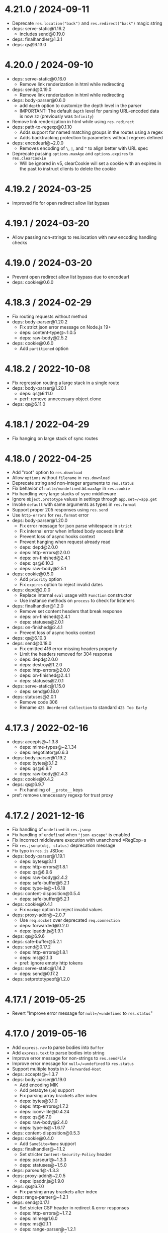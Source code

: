 * 4.21.0 / 2024-09-11
:PROPERTIES:
:CUSTOM_ID: section
:END:
- Deprecate =res.location("back")= and =res.redirect("back")= magic
  string
- deps: serve-static@1.16.2
  - includes send@0.19.0
- deps: finalhandler@1.3.1
- deps: qs@6.13.0

* 4.20.0 / 2024-09-10
:PROPERTIES:
:CUSTOM_ID: section-1
:END:
- deps: serve-static@0.16.0
  - Remove link renderization in html while redirecting
- deps: send@0.19.0
  - Remove link renderization in html while redirecting
- deps: body-parser@0.6.0
  - add =depth= option to customize the depth level in the parser
  - IMPORTANT: The default =depth= level for parsing URL-encoded data is
    now =32= (previously was =Infinity=)
- Remove link renderization in html while using =res.redirect=
- deps: path-to-regexp@0.1.10
  - Adds support for named matching groups in the routes using a regex
  - Adds backtracking protection to parameters without regexes defined
- deps: encodeurl@~2.0.0
  - Removes encoding of =\=, =|=, and =^= to align better with URL spec
- Deprecate passing =options.maxAge= and =options.expires= to
  =res.clearCookie=
  - Will be ignored in v5, clearCookie will set a cookie with an expires
    in the past to instruct clients to delete the cookie

* 4.19.2 / 2024-03-25
:PROPERTIES:
:CUSTOM_ID: section-2
:END:
- Improved fix for open redirect allow list bypass

* 4.19.1 / 2024-03-20
:PROPERTIES:
:CUSTOM_ID: section-3
:END:
- Allow passing non-strings to res.location with new encoding handling
  checks

* 4.19.0 / 2024-03-20
:PROPERTIES:
:CUSTOM_ID: section-4
:END:
- Prevent open redirect allow list bypass due to encodeurl
- deps: cookie@0.6.0

* 4.18.3 / 2024-02-29
:PROPERTIES:
:CUSTOM_ID: section-5
:END:
- Fix routing requests without method
- deps: body-parser@1.20.2
  - Fix strict json error message on Node.js 19+
  - deps: content-type@~1.0.5
  - deps: raw-body@2.5.2
- deps: cookie@0.6.0
  - Add =partitioned= option

* 4.18.2 / 2022-10-08
:PROPERTIES:
:CUSTOM_ID: section-6
:END:
- Fix regression routing a large stack in a single route
- deps: body-parser@1.20.1
  - deps: qs@6.11.0
  - perf: remove unnecessary object clone
- deps: qs@6.11.0

* 4.18.1 / 2022-04-29
:PROPERTIES:
:CUSTOM_ID: section-7
:END:
- Fix hanging on large stack of sync routes

* 4.18.0 / 2022-04-25
:PROPERTIES:
:CUSTOM_ID: section-8
:END:
- Add "root" option to =res.download=
- Allow =options= without =filename= in =res.download=
- Deprecate string and non-integer arguments to =res.status=
- Fix behavior of =null=/=undefined= as =maxAge= in =res.cookie=
- Fix handling very large stacks of sync middleware
- Ignore =Object.prototype= values in settings through
  =app.set=/=app.get=
- Invoke =default= with same arguments as types in =res.format=
- Support proper 205 responses using =res.send=
- Use =http-errors= for =res.format= error
- deps: body-parser@1.20.0
  - Fix error message for json parse whitespace in =strict=
  - Fix internal error when inflated body exceeds limit
  - Prevent loss of async hooks context
  - Prevent hanging when request already read
  - deps: depd@2.0.0
  - deps: http-errors@2.0.0
  - deps: on-finished@2.4.1
  - deps: qs@6.10.3
  - deps: raw-body@2.5.1
- deps: cookie@0.5.0
  - Add =priority= option
  - Fix =expires= option to reject invalid dates
- deps: depd@2.0.0
  - Replace internal =eval= usage with =Function= constructor
  - Use instance methods on =process= to check for listeners
- deps: finalhandler@1.2.0
  - Remove set content headers that break response
  - deps: on-finished@2.4.1
  - deps: statuses@2.0.1
- deps: on-finished@2.4.1
  - Prevent loss of async hooks context
- deps: qs@6.10.3
- deps: send@0.18.0
  - Fix emitted 416 error missing headers property
  - Limit the headers removed for 304 response
  - deps: depd@2.0.0
  - deps: destroy@1.2.0
  - deps: http-errors@2.0.0
  - deps: on-finished@2.4.1
  - deps: statuses@2.0.1
- deps: serve-static@1.15.0
  - deps: send@0.18.0
- deps: statuses@2.0.1
  - Remove code 306
  - Rename =425 Unordered Collection= to standard =425 Too Early=

* 4.17.3 / 2022-02-16
:PROPERTIES:
:CUSTOM_ID: section-9
:END:
- deps: accepts@~1.3.8
  - deps: mime-types@~2.1.34
  - deps: negotiator@0.6.3
- deps: body-parser@1.19.2
  - deps: bytes@3.1.2
  - deps: qs@6.9.7
  - deps: raw-body@2.4.3
- deps: cookie@0.4.2
- deps: qs@6.9.7
  - Fix handling of =__proto__= keys
- pref: remove unnecessary regexp for trust proxy

* 4.17.2 / 2021-12-16
:PROPERTIES:
:CUSTOM_ID: section-10
:END:
- Fix handling of =undefined= in =res.jsonp=
- Fix handling of =undefined= when ="json escape"= is enabled
- Fix incorrect middleware execution with unanchored =RegExp=s
- Fix =res.jsonp(obj, status)= deprecation message
- Fix typo in =res.is= JSDoc
- deps: body-parser@1.19.1
  - deps: bytes@3.1.1
  - deps: http-errors@1.8.1
  - deps: qs@6.9.6
  - deps: raw-body@2.4.2
  - deps: safe-buffer@5.2.1
  - deps: type-is@~1.6.18
- deps: content-disposition@0.5.4
  - deps: safe-buffer@5.2.1
- deps: cookie@0.4.1
  - Fix =maxAge= option to reject invalid values
- deps: proxy-addr@~2.0.7
  - Use =req.socket= over deprecated =req.connection=
  - deps: forwarded@0.2.0
  - deps: ipaddr.js@1.9.1
- deps: qs@6.9.6
- deps: safe-buffer@5.2.1
- deps: send@0.17.2
  - deps: http-errors@1.8.1
  - deps: ms@2.1.3
  - pref: ignore empty http tokens
- deps: serve-static@1.14.2
  - deps: send@0.17.2
- deps: setprototypeof@1.2.0

* 4.17.1 / 2019-05-25
:PROPERTIES:
:CUSTOM_ID: section-11
:END:
- Revert "Improve error message for =null=/=undefined= to =res.status="

* 4.17.0 / 2019-05-16
:PROPERTIES:
:CUSTOM_ID: section-12
:END:
- Add =express.raw= to parse bodies into =Buffer=
- Add =express.text= to parse bodies into string
- Improve error message for non-strings to =res.sendFile=
- Improve error message for =null=/=undefined= to =res.status=
- Support multiple hosts in =X-Forwarded-Host=
- deps: accepts@~1.3.7
- deps: body-parser@1.19.0
  - Add encoding MIK
  - Add petabyte (=pb=) support
  - Fix parsing array brackets after index
  - deps: bytes@3.1.0
  - deps: http-errors@1.7.2
  - deps: iconv-lite@0.4.24
  - deps: qs@6.7.0
  - deps: raw-body@2.4.0
  - deps: type-is@~1.6.17
- deps: content-disposition@0.5.3
- deps: cookie@0.4.0
  - Add =SameSite=None= support
- deps: finalhandler@~1.1.2
  - Set stricter =Content-Security-Policy= header
  - deps: parseurl@~1.3.3
  - deps: statuses@~1.5.0
- deps: parseurl@~1.3.3
- deps: proxy-addr@~2.0.5
  - deps: ipaddr.js@1.9.0
- deps: qs@6.7.0
  - Fix parsing array brackets after index
- deps: range-parser@~1.2.1
- deps: send@0.17.1
  - Set stricter CSP header in redirect & error responses
  - deps: http-errors@~1.7.2
  - deps: mime@1.6.0
  - deps: ms@2.1.1
  - deps: range-parser@~1.2.1
  - deps: statuses@~1.5.0
  - perf: remove redundant =path.normalize= call
- deps: serve-static@1.14.1
  - Set stricter CSP header in redirect response
  - deps: parseurl@~1.3.3
  - deps: send@0.17.1
- deps: setprototypeof@1.1.1
- deps: statuses@~1.5.0
  - Add =103 Early Hints=
- deps: type-is@~1.6.18
  - deps: mime-types@~2.1.24
  - perf: prevent internal =throw= on invalid type

* 4.16.4 / 2018-10-10
:PROPERTIES:
:CUSTOM_ID: section-13
:END:
- Fix issue where ="Request aborted"= may be logged in =res.sendfile=
- Fix JSDoc for =Router= constructor
- deps: body-parser@1.18.3
  - Fix deprecation warnings on Node.js 10+
  - Fix stack trace for strict json parse error
  - deps: depd@~1.1.2
  - deps: http-errors@~1.6.3
  - deps: iconv-lite@0.4.23
  - deps: qs@6.5.2
  - deps: raw-body@2.3.3
  - deps: type-is@~1.6.16
- deps: proxy-addr@~2.0.4
  - deps: ipaddr.js@1.8.0
- deps: qs@6.5.2
- deps: safe-buffer@5.1.2

* 4.16.3 / 2018-03-12
:PROPERTIES:
:CUSTOM_ID: section-14
:END:
- deps: accepts@~1.3.5
  - deps: mime-types@~2.1.18
- deps: depd@~1.1.2
  - perf: remove argument reassignment
- deps: encodeurl@~1.0.2
  - Fix encoding =%= as last character
- deps: finalhandler@1.1.1
  - Fix 404 output for bad / missing pathnames
  - deps: encodeurl@~1.0.2
  - deps: statuses@~1.4.0
- deps: proxy-addr@~2.0.3
  - deps: ipaddr.js@1.6.0
- deps: send@0.16.2
  - Fix incorrect end tag in default error & redirects
  - deps: depd@~1.1.2
  - deps: encodeurl@~1.0.2
  - deps: statuses@~1.4.0
- deps: serve-static@1.13.2
  - Fix incorrect end tag in redirects
  - deps: encodeurl@~1.0.2
  - deps: send@0.16.2
- deps: statuses@~1.4.0
- deps: type-is@~1.6.16
  - deps: mime-types@~2.1.18

* 4.16.2 / 2017-10-09
:PROPERTIES:
:CUSTOM_ID: section-15
:END:
- Fix =TypeError= in =res.send= when given =Buffer= and =ETag= header
  set
- perf: skip parsing of entire =X-Forwarded-Proto= header

* 4.16.1 / 2017-09-29
:PROPERTIES:
:CUSTOM_ID: section-16
:END:
- deps: send@0.16.1
- deps: serve-static@1.13.1
  - Fix regression when =root= is incorrectly set to a file
  - deps: send@0.16.1

* 4.16.0 / 2017-09-28
:PROPERTIES:
:CUSTOM_ID: section-17
:END:
- Add ="json escape"= setting for =res.json= and =res.jsonp=
- Add =express.json= and =express.urlencoded= to parse bodies
- Add =options= argument to =res.download=
- Improve error message when autoloading invalid view engine
- Improve error messages when non-function provided as middleware
- Skip =Buffer= encoding when not generating ETag for small response
- Use =safe-buffer= for improved Buffer API
- deps: accepts@~1.3.4
  - deps: mime-types@~2.1.16
- deps: content-type@~1.0.4
  - perf: remove argument reassignment
  - perf: skip parameter parsing when no parameters
- deps: etag@~1.8.1
  - perf: replace regular expression with substring
- deps: finalhandler@1.1.0
  - Use =res.headersSent= when available
- deps: parseurl@~1.3.2
  - perf: reduce overhead for full URLs
  - perf: unroll the "fast-path" =RegExp=
- deps: proxy-addr@~2.0.2
  - Fix trimming leading / trailing OWS in =X-Forwarded-For=
  - deps: forwarded@~0.1.2
  - deps: ipaddr.js@1.5.2
  - perf: reduce overhead when no =X-Forwarded-For= header
- deps: qs@6.5.1
  - Fix parsing & compacting very deep objects
- deps: send@0.16.0
  - Add 70 new types for file extensions
  - Add =immutable= option
  - Fix missing =</html>= in default error & redirects
  - Set charset as "UTF-8" for .js and .json
  - Use instance methods on steam to check for listeners
  - deps: mime@1.4.1
  - perf: improve path validation speed
- deps: serve-static@1.13.0
  - Add 70 new types for file extensions
  - Add =immutable= option
  - Set charset as "UTF-8" for .js and .json
  - deps: send@0.16.0
- deps: setprototypeof@1.1.0
- deps: utils-merge@1.0.1
- deps: vary@~1.1.2
  - perf: improve header token parsing speed
- perf: re-use options object when generating ETags
- perf: remove dead =.charset= set in =res.jsonp=

* 4.15.5 / 2017-09-24
:PROPERTIES:
:CUSTOM_ID: section-18
:END:
- deps: debug@2.6.9
- deps: finalhandler@~1.0.6
  - deps: debug@2.6.9
  - deps: parseurl@~1.3.2
- deps: fresh@0.5.2
  - Fix handling of modified headers with invalid dates
  - perf: improve ETag match loop
  - perf: improve =If-None-Match= token parsing
- deps: send@0.15.6
  - Fix handling of modified headers with invalid dates
  - deps: debug@2.6.9
  - deps: etag@~1.8.1
  - deps: fresh@0.5.2
  - perf: improve =If-Match= token parsing
- deps: serve-static@1.12.6
  - deps: parseurl@~1.3.2
  - deps: send@0.15.6
  - perf: improve slash collapsing

* 4.15.4 / 2017-08-06
:PROPERTIES:
:CUSTOM_ID: section-19
:END:
- deps: debug@2.6.8
- deps: depd@~1.1.1
  - Remove unnecessary =Buffer= loading
- deps: finalhandler@~1.0.4
  - deps: debug@2.6.8
- deps: proxy-addr@~1.1.5
  - Fix array argument being altered
  - deps: ipaddr.js@1.4.0
- deps: qs@6.5.0
- deps: send@0.15.4
  - deps: debug@2.6.8
  - deps: depd@~1.1.1
  - deps: http-errors@~1.6.2
- deps: serve-static@1.12.4
  - deps: send@0.15.4

* 4.15.3 / 2017-05-16
:PROPERTIES:
:CUSTOM_ID: section-20
:END:
- Fix error when =res.set= cannot add charset to =Content-Type=
- deps: debug@2.6.7
  - Fix =DEBUG_MAX_ARRAY_LENGTH=
  - deps: ms@2.0.0
- deps: finalhandler@~1.0.3
  - Fix missing =</html>= in HTML document
  - deps: debug@2.6.7
- deps: proxy-addr@~1.1.4
  - deps: ipaddr.js@1.3.0
- deps: send@0.15.3
  - deps: debug@2.6.7
  - deps: ms@2.0.0
- deps: serve-static@1.12.3
  - deps: send@0.15.3
- deps: type-is@~1.6.15
  - deps: mime-types@~2.1.15
- deps: vary@~1.1.1
  - perf: hoist regular expression

* 4.15.2 / 2017-03-06
:PROPERTIES:
:CUSTOM_ID: section-21
:END:
- deps: qs@6.4.0
  - Fix regression parsing keys starting with =[=

* 4.15.1 / 2017-03-05
:PROPERTIES:
:CUSTOM_ID: section-22
:END:
- deps: send@0.15.1
  - Fix issue when =Date.parse= does not return =NaN= on invalid date
  - Fix strict violation in broken environments
- deps: serve-static@1.12.1
  - Fix issue when =Date.parse= does not return =NaN= on invalid date
  - deps: send@0.15.1

* 4.15.0 / 2017-03-01
:PROPERTIES:
:CUSTOM_ID: section-23
:END:
- Add debug message when loading view engine
- Add =next("router")= to exit from router
- Fix case where =router.use= skipped requests routes did not
- Remove usage of =res._headers= private field
  - Improves compatibility with Node.js 8 nightly
- Skip routing when =req.url= is not set
- Use =%o= in path debug to tell types apart
- Use =Object.create= to setup request & response prototypes
- Use =setprototypeof= module to replace =__proto__= setting
- Use =statuses= instead of =http= module for status messages
- deps: debug@2.6.1
  - Allow colors in workers
  - Deprecated =DEBUG_FD= environment variable set to =3= or higher
  - Fix error when running under React Native
  - Use same color for same namespace
  - deps: ms@0.7.2
- deps: etag@~1.8.0
  - Use SHA1 instead of MD5 for ETag hashing
  - Works with FIPS 140-2 OpenSSL configuration
- deps: finalhandler@~1.0.0
  - Fix exception when =err= cannot be converted to a string
  - Fully URL-encode the pathname in the 404
  - Only include the pathname in the 404 message
  - Send complete HTML document
  - Set =Content-Security-Policy: default-src 'self'= header
  - deps: debug@2.6.1
- deps: fresh@0.5.0
  - Fix false detection of =no-cache= request directive
  - Fix incorrect result when =If-None-Match= has both =*= and ETags
  - Fix weak =ETag= matching to match spec
  - perf: delay reading header values until needed
  - perf: enable strict mode
  - perf: hoist regular expressions
  - perf: remove duplicate conditional
  - perf: remove unnecessary boolean coercions
  - perf: skip checking modified time if ETag check failed
  - perf: skip parsing =If-None-Match= when no =ETag= header
  - perf: use =Date.parse= instead of =new Date=
- deps: qs@6.3.1
  - Fix array parsing from skipping empty values
  - Fix compacting nested arrays
- deps: send@0.15.0
  - Fix false detection of =no-cache= request directive
  - Fix incorrect result when =If-None-Match= has both =*= and ETags
  - Fix weak =ETag= matching to match spec
  - Remove usage of =res._headers= private field
  - Support =If-Match= and =If-Unmodified-Since= headers
  - Use =res.getHeaderNames()= when available
  - Use =res.headersSent= when available
  - deps: debug@2.6.1
  - deps: etag@~1.8.0
  - deps: fresh@0.5.0
  - deps: http-errors@~1.6.1
- deps: serve-static@1.12.0
  - Fix false detection of =no-cache= request directive
  - Fix incorrect result when =If-None-Match= has both =*= and ETags
  - Fix weak =ETag= matching to match spec
  - Remove usage of =res._headers= private field
  - Send complete HTML document in redirect response
  - Set default CSP header in redirect response
  - Support =If-Match= and =If-Unmodified-Since= headers
  - Use =res.getHeaderNames()= when available
  - Use =res.headersSent= when available
  - deps: send@0.15.0
- perf: add fast match path for =*= route
- perf: improve =req.ips= performance

* 4.14.1 / 2017-01-28
:PROPERTIES:
:CUSTOM_ID: section-24
:END:
- deps: content-disposition@0.5.2
- deps: finalhandler@0.5.1
  - Fix exception when =err.headers= is not an object
  - deps: statuses@~1.3.1
  - perf: hoist regular expressions
  - perf: remove duplicate validation path
- deps: proxy-addr@~1.1.3
  - deps: ipaddr.js@1.2.0
- deps: send@0.14.2
  - deps: http-errors@~1.5.1
  - deps: ms@0.7.2
  - deps: statuses@~1.3.1
- deps: serve-static@~1.11.2
  - deps: send@0.14.2
- deps: type-is@~1.6.14
  - deps: mime-types@~2.1.13

* 4.14.0 / 2016-06-16
:PROPERTIES:
:CUSTOM_ID: section-25
:END:
- Add =acceptRanges= option to =res.sendFile=/=res.sendfile=
- Add =cacheControl= option to =res.sendFile=/=res.sendfile=
- Add =options= argument to =req.range=
  - Includes the =combine= option
- Encode URL in =res.location=/=res.redirect= if not already encoded
- Fix some redirect handling in =res.sendFile=/=res.sendfile=
- Fix Windows absolute path check using forward slashes
- Improve error with invalid arguments to =req.get()=
- Improve performance for =res.json=/=res.jsonp= in most cases
- Improve =Range= header handling in =res.sendFile=/=res.sendfile=
- deps: accepts@~1.3.3
  - Fix including type extensions in parameters in =Accept= parsing
  - Fix parsing =Accept= parameters with quoted equals
  - Fix parsing =Accept= parameters with quoted semicolons
  - Many performance improvements
  - deps: mime-types@~2.1.11
  - deps: negotiator@0.6.1
- deps: content-type@~1.0.2
  - perf: enable strict mode
- deps: cookie@0.3.1
  - Add =sameSite= option
  - Fix cookie =Max-Age= to never be a floating point number
  - Improve error message when =encode= is not a function
  - Improve error message when =expires= is not a =Date=
  - Throw better error for invalid argument to parse
  - Throw on invalid values provided to =serialize=
  - perf: enable strict mode
  - perf: hoist regular expression
  - perf: use for loop in parse
  - perf: use string concatenation for serialization
- deps: finalhandler@0.5.0
  - Change invalid or non-numeric status code to 500
  - Overwrite status message to match set status code
  - Prefer =err.statusCode= if =err.status= is invalid
  - Set response headers from =err.headers= object
  - Use =statuses= instead of =http= module for status messages
- deps: proxy-addr@~1.1.2
  - Fix accepting various invalid netmasks
  - Fix IPv6-mapped IPv4 validation edge cases
  - IPv4 netmasks must be contiguous
  - IPv6 addresses cannot be used as a netmask
  - deps: ipaddr.js@1.1.1
- deps: qs@6.2.0
  - Add =decoder= option in =parse= function
- deps: range-parser@~1.2.0
  - Add =combine= option to combine overlapping ranges
  - Fix incorrectly returning -1 when there is at least one valid range
  - perf: remove internal function
- deps: send@0.14.1
  - Add =acceptRanges= option
  - Add =cacheControl= option
  - Attempt to combine multiple ranges into single range
  - Correctly inherit from =Stream= class
  - Fix =Content-Range= header in 416 responses when using =start=/=end=
    options
  - Fix =Content-Range= header missing from default 416 responses
  - Fix redirect error when =path= contains raw non-URL characters
  - Fix redirect when =path= starts with multiple forward slashes
  - Ignore non-byte =Range= headers
  - deps: http-errors@~1.5.0
  - deps: range-parser@~1.2.0
  - deps: statuses@~1.3.0
  - perf: remove argument reassignment
- deps: serve-static@~1.11.1
  - Add =acceptRanges= option
  - Add =cacheControl= option
  - Attempt to combine multiple ranges into single range
  - Fix redirect error when =req.url= contains raw non-URL characters
  - Ignore non-byte =Range= headers
  - Use status code 301 for redirects
  - deps: send@0.14.1
- deps: type-is@~1.6.13
  - Fix type error when given invalid type to match against
  - deps: mime-types@~2.1.11
- deps: vary@~1.1.0
  - Only accept valid field names in the =field= argument
- perf: use strict equality when possible

* 4.13.4 / 2016-01-21
:PROPERTIES:
:CUSTOM_ID: section-26
:END:
- deps: content-disposition@0.5.1
  - perf: enable strict mode
- deps: cookie@0.1.5
  - Throw on invalid values provided to =serialize=
- deps: depd@~1.1.0
  - Support web browser loading
  - perf: enable strict mode
- deps: escape-html@~1.0.3
  - perf: enable strict mode
  - perf: optimize string replacement
  - perf: use faster string coercion
- deps: finalhandler@0.4.1
  - deps: escape-html@~1.0.3
- deps: merge-descriptors@1.0.1
  - perf: enable strict mode
- deps: methods@~1.1.2
  - perf: enable strict mode
- deps: parseurl@~1.3.1
  - perf: enable strict mode
- deps: proxy-addr@~1.0.10
  - deps: ipaddr.js@1.0.5
  - perf: enable strict mode
- deps: range-parser@~1.0.3
  - perf: enable strict mode
- deps: send@0.13.1
  - deps: depd@~1.1.0
  - deps: destroy@~1.0.4
  - deps: escape-html@~1.0.3
  - deps: range-parser@~1.0.3
- deps: serve-static@~1.10.2
  - deps: escape-html@~1.0.3
  - deps: parseurl@~1.3.0
  - deps: send@0.13.1

* 4.13.3 / 2015-08-02
:PROPERTIES:
:CUSTOM_ID: section-27
:END:
- Fix infinite loop condition using =mergeParams: true=
- Fix inner numeric indices incorrectly altering parent =req.params=

* 4.13.2 / 2015-07-31
:PROPERTIES:
:CUSTOM_ID: section-28
:END:
- deps: accepts@~1.2.12
  - deps: mime-types@~2.1.4
- deps: array-flatten@1.1.1
  - perf: enable strict mode
- deps: path-to-regexp@0.1.7
  - Fix regression with escaped round brackets and matching groups
- deps: type-is@~1.6.6
  - deps: mime-types@~2.1.4

* 4.13.1 / 2015-07-05
:PROPERTIES:
:CUSTOM_ID: section-29
:END:
- deps: accepts@~1.2.10
  - deps: mime-types@~2.1.2
- deps: qs@4.0.0
  - Fix dropping parameters like =hasOwnProperty=
  - Fix various parsing edge cases
- deps: type-is@~1.6.4
  - deps: mime-types@~2.1.2
  - perf: enable strict mode
  - perf: remove argument reassignment

* 4.13.0 / 2015-06-20
:PROPERTIES:
:CUSTOM_ID: section-30
:END:
- Add settings to debug output
- Fix =res.format= error when only =default= provided
- Fix issue where =next('route')= in =app.param= would incorrectly skip
  values
- Fix hiding platform issues with =decodeURIComponent=
  - Only =URIError=s are a 400
- Fix using =*= before params in routes
- Fix using capture groups before params in routes
- Simplify =res.cookie= to call =res.append=
- Use =array-flatten= module for flattening arrays
- deps: accepts@~1.2.9
  - deps: mime-types@~2.1.1
  - perf: avoid argument reassignment & argument slice
  - perf: avoid negotiator recursive construction
  - perf: enable strict mode
  - perf: remove unnecessary bitwise operator
- deps: cookie@0.1.3
  - perf: deduce the scope of try-catch deopt
  - perf: remove argument reassignments
- deps: escape-html@1.0.2
- deps: etag@~1.7.0
  - Always include entity length in ETags for hash length extensions
  - Generate non-Stats ETags using MD5 only (no longer CRC32)
  - Improve stat performance by removing hashing
  - Improve support for JXcore
  - Remove base64 padding in ETags to shorten
  - Support "fake" stats objects in environments without fs
  - Use MD5 instead of MD4 in weak ETags over 1KB
- deps: finalhandler@0.4.0
  - Fix a false-positive when unpiping in Node.js 0.8
  - Support =statusCode= property on =Error= objects
  - Use =unpipe= module for unpiping requests
  - deps: escape-html@1.0.2
  - deps: on-finished@~2.3.0
  - perf: enable strict mode
  - perf: remove argument reassignment
- deps: fresh@0.3.0
  - Add weak =ETag= matching support
- deps: on-finished@~2.3.0
  - Add defined behavior for HTTP =CONNECT= requests
  - Add defined behavior for HTTP =Upgrade= requests
  - deps: ee-first@1.1.1
- deps: path-to-regexp@0.1.6
- deps: send@0.13.0
  - Allow Node.js HTTP server to set =Date= response header
  - Fix incorrectly removing =Content-Location= on 304 response
  - Improve the default redirect response headers
  - Send appropriate headers on default error response
  - Use =http-errors= for standard emitted errors
  - Use =statuses= instead of =http= module for status messages
  - deps: escape-html@1.0.2
  - deps: etag@~1.7.0
  - deps: fresh@0.3.0
  - deps: on-finished@~2.3.0
  - perf: enable strict mode
  - perf: remove unnecessary array allocations
- deps: serve-static@~1.10.0
  - Add =fallthrough= option
  - Fix reading options from options prototype
  - Improve the default redirect response headers
  - Malformed URLs now =next()= instead of 400
  - deps: escape-html@1.0.2
  - deps: send@0.13.0
  - perf: enable strict mode
  - perf: remove argument reassignment
- deps: type-is@~1.6.3
  - deps: mime-types@~2.1.1
  - perf: reduce try block size
  - perf: remove bitwise operations
- perf: enable strict mode
- perf: isolate =app.render= try block
- perf: remove argument reassignments in application
- perf: remove argument reassignments in request prototype
- perf: remove argument reassignments in response prototype
- perf: remove argument reassignments in routing
- perf: remove argument reassignments in =View=
- perf: skip attempting to decode zero length string
- perf: use saved reference to =http.STATUS_CODES=

* 4.12.4 / 2015-05-17
:PROPERTIES:
:CUSTOM_ID: section-31
:END:
- deps: accepts@~1.2.7
  - deps: mime-types@~2.0.11
  - deps: negotiator@0.5.3
- deps: debug@~2.2.0
  - deps: ms@0.7.1
- deps: depd@~1.0.1
- deps: etag@~1.6.0
  - Improve support for JXcore
  - Support "fake" stats objects in environments without =fs=
- deps: finalhandler@0.3.6
  - deps: debug@~2.2.0
  - deps: on-finished@~2.2.1
- deps: on-finished@~2.2.1
  - Fix =isFinished(req)= when data buffered
- deps: proxy-addr@~1.0.8
  - deps: ipaddr.js@1.0.1
- deps: qs@2.4.2
- Fix allowing parameters like =constructor=
- deps: send@0.12.3
  - deps: debug@~2.2.0
  - deps: depd@~1.0.1
  - deps: etag@~1.6.0
  - deps: ms@0.7.1
  - deps: on-finished@~2.2.1
- deps: serve-static@~1.9.3
  - deps: send@0.12.3
- deps: type-is@~1.6.2
  - deps: mime-types@~2.0.11

* 4.12.3 / 2015-03-17
:PROPERTIES:
:CUSTOM_ID: section-32
:END:
- deps: accepts@~1.2.5
  - deps: mime-types@~2.0.10
- deps: debug@~2.1.3
  - Fix high intensity foreground color for bold
  - deps: ms@0.7.0
- deps: finalhandler@0.3.4
  - deps: debug@~2.1.3
- deps: proxy-addr@~1.0.7
  - deps: ipaddr.js@0.1.9
- deps: qs@2.4.1
  - Fix error when parameter =hasOwnProperty= is present
- deps: send@0.12.2
  - Throw errors early for invalid =extensions= or =index= options
  - deps: debug@~2.1.3
- deps: serve-static@~1.9.2
  - deps: send@0.12.2
- deps: type-is@~1.6.1
  - deps: mime-types@~2.0.10

* 4.12.2 / 2015-03-02
:PROPERTIES:
:CUSTOM_ID: section-33
:END:
- Fix regression where ="Request aborted"= is logged using
  =res.sendFile=

* 4.12.1 / 2015-03-01
:PROPERTIES:
:CUSTOM_ID: section-34
:END:
- Fix constructing application with non-configurable prototype
  properties
- Fix =ECONNRESET= errors from =res.sendFile= usage
- Fix =req.host= when using "trust proxy" hops count
- Fix =req.protocol=/=req.secure= when using "trust proxy" hops count
- Fix wrong =code= on aborted connections from =res.sendFile=
- deps: merge-descriptors@1.0.0

* 4.12.0 / 2015-02-23
:PROPERTIES:
:CUSTOM_ID: section-35
:END:
- Fix ="trust proxy"= setting to inherit when app is mounted
- Generate =ETag=s for all request responses
  - No longer restricted to only responses for =GET= and =HEAD= requests
- Use =content-type= to parse =Content-Type= headers
- deps: accepts@~1.2.4
  - Fix preference sorting to be stable for long acceptable lists
  - deps: mime-types@~2.0.9
  - deps: negotiator@0.5.1
- deps: cookie-signature@1.0.6
- deps: send@0.12.1
  - Always read the stat size from the file
  - Fix mutating passed-in =options=
  - deps: mime@1.3.4
- deps: serve-static@~1.9.1
  - deps: send@0.12.1
- deps: type-is@~1.6.0
  - fix argument reassignment
  - fix false-positives in =hasBody= =Transfer-Encoding= check
  - support wildcard for both type and subtype (=*/*=)
  - deps: mime-types@~2.0.9

* 4.11.2 / 2015-02-01
:PROPERTIES:
:CUSTOM_ID: section-36
:END:
- Fix =res.redirect= double-calling =res.end= for =HEAD= requests
- deps: accepts@~1.2.3
  - deps: mime-types@~2.0.8
- deps: proxy-addr@~1.0.6
  - deps: ipaddr.js@0.1.8
- deps: type-is@~1.5.6
  - deps: mime-types@~2.0.8

* 4.11.1 / 2015-01-20
:PROPERTIES:
:CUSTOM_ID: section-37
:END:
- deps: send@0.11.1
  - Fix root path disclosure
- deps: serve-static@~1.8.1
  - Fix redirect loop in Node.js 0.11.14
  - Fix root path disclosure
  - deps: send@0.11.1

* 4.11.0 / 2015-01-13
:PROPERTIES:
:CUSTOM_ID: section-38
:END:
- Add =res.append(field, val)= to append headers
- Deprecate leading =:= in =name= for =app.param(name, fn)=
- Deprecate =req.param()= -- use =req.params=, =req.body=, or
  =req.query= instead
- Deprecate =app.param(fn)=
- Fix =OPTIONS= responses to include the =HEAD= method properly
- Fix =res.sendFile= not always detecting aborted connection
- Match routes iteratively to prevent stack overflows
- deps: accepts@~1.2.2
  - deps: mime-types@~2.0.7
  - deps: negotiator@0.5.0
- deps: send@0.11.0
  - deps: debug@~2.1.1
  - deps: etag@~1.5.1
  - deps: ms@0.7.0
  - deps: on-finished@~2.2.0
- deps: serve-static@~1.8.0
  - deps: send@0.11.0

* 4.10.8 / 2015-01-13
:PROPERTIES:
:CUSTOM_ID: section-39
:END:
- Fix crash from error within =OPTIONS= response handler
- deps: proxy-addr@~1.0.5
  - deps: ipaddr.js@0.1.6

* 4.10.7 / 2015-01-04
:PROPERTIES:
:CUSTOM_ID: section-40
:END:
- Fix =Allow= header for =OPTIONS= to not contain duplicate methods
- Fix incorrect "Request aborted" for =res.sendFile= when =HEAD= or 304
- deps: debug@~2.1.1
- deps: finalhandler@0.3.3
  - deps: debug@~2.1.1
  - deps: on-finished@~2.2.0
- deps: methods@~1.1.1
- deps: on-finished@~2.2.0
- deps: serve-static@~1.7.2
  - Fix potential open redirect when mounted at root
- deps: type-is@~1.5.5
  - deps: mime-types@~2.0.7

* 4.10.6 / 2014-12-12
:PROPERTIES:
:CUSTOM_ID: section-41
:END:
- Fix exception in =req.fresh=/=req.stale= without response headers

* 4.10.5 / 2014-12-10
:PROPERTIES:
:CUSTOM_ID: section-42
:END:
- Fix =res.send= double-calling =res.end= for =HEAD= requests
- deps: accepts@~1.1.4
  - deps: mime-types@~2.0.4
- deps: type-is@~1.5.4
  - deps: mime-types@~2.0.4

* 4.10.4 / 2014-11-24
:PROPERTIES:
:CUSTOM_ID: section-43
:END:
- Fix =res.sendfile= logging standard write errors

* 4.10.3 / 2014-11-23
:PROPERTIES:
:CUSTOM_ID: section-44
:END:
- Fix =res.sendFile= logging standard write errors
- deps: etag@~1.5.1
- deps: proxy-addr@~1.0.4
  - deps: ipaddr.js@0.1.5
- deps: qs@2.3.3
  - Fix =arrayLimit= behavior

* 4.10.2 / 2014-11-09
:PROPERTIES:
:CUSTOM_ID: section-45
:END:
- Correctly invoke async router callback asynchronously
- deps: accepts@~1.1.3
  - deps: mime-types@~2.0.3
- deps: type-is@~1.5.3
  - deps: mime-types@~2.0.3

* 4.10.1 / 2014-10-28
:PROPERTIES:
:CUSTOM_ID: section-46
:END:
- Fix handling of URLs containing =://= in the path
- deps: qs@2.3.2
  - Fix parsing of mixed objects and values

* 4.10.0 / 2014-10-23
:PROPERTIES:
:CUSTOM_ID: section-47
:END:
- Add support for =app.set('views', array)=
  - Views are looked up in sequence in array of directories
- Fix =res.send(status)= to mention =res.sendStatus(status)=
- Fix handling of invalid empty URLs
- Use =content-disposition= module for =res.attachment=/=res.download=
  - Sends standards-compliant =Content-Disposition= header
  - Full Unicode support
- Use =path.resolve= in view lookup
- deps: debug@~2.1.0
  - Implement =DEBUG_FD= env variable support
- deps: depd@~1.0.0
- deps: etag@~1.5.0
  - Improve string performance
  - Slightly improve speed for weak ETags over 1KB
- deps: finalhandler@0.3.2
  - Terminate in progress response only on error
  - Use =on-finished= to determine request status
  - deps: debug@~2.1.0
  - deps: on-finished@~2.1.1
- deps: on-finished@~2.1.1
  - Fix handling of pipelined requests
- deps: qs@2.3.0
  - Fix parsing of mixed implicit and explicit arrays
- deps: send@0.10.1
  - deps: debug@~2.1.0
  - deps: depd@~1.0.0
  - deps: etag@~1.5.0
  - deps: on-finished@~2.1.1
- deps: serve-static@~1.7.1
  - deps: send@0.10.1

* 4.9.8 / 2014-10-17
:PROPERTIES:
:CUSTOM_ID: section-48
:END:
- Fix =res.redirect= body when redirect status specified
- deps: accepts@~1.1.2
  - Fix error when media type has invalid parameter
  - deps: negotiator@0.4.9

* 4.9.7 / 2014-10-10
:PROPERTIES:
:CUSTOM_ID: section-49
:END:
- Fix using same param name in array of paths

* 4.9.6 / 2014-10-08
:PROPERTIES:
:CUSTOM_ID: section-50
:END:
- deps: accepts@~1.1.1
  - deps: mime-types@~2.0.2
  - deps: negotiator@0.4.8
- deps: serve-static@~1.6.4
  - Fix redirect loop when index file serving disabled
- deps: type-is@~1.5.2
  - deps: mime-types@~2.0.2

* 4.9.5 / 2014-09-24
:PROPERTIES:
:CUSTOM_ID: section-51
:END:
- deps: etag@~1.4.0
- deps: proxy-addr@~1.0.3
  - Use =forwarded= npm module
- deps: send@0.9.3
  - deps: etag@~1.4.0
- deps: serve-static@~1.6.3
  - deps: send@0.9.3

* 4.9.4 / 2014-09-19
:PROPERTIES:
:CUSTOM_ID: section-52
:END:
- deps: qs@2.2.4
  - Fix issue with object keys starting with numbers truncated

* 4.9.3 / 2014-09-18
:PROPERTIES:
:CUSTOM_ID: section-53
:END:
- deps: proxy-addr@~1.0.2
  - Fix a global leak when multiple subnets are trusted
  - deps: ipaddr.js@0.1.3

* 4.9.2 / 2014-09-17
:PROPERTIES:
:CUSTOM_ID: section-54
:END:
- Fix regression for empty string =path= in =app.use=
- Fix =router.use= to accept array of middleware without path
- Improve error message for bad =app.use= arguments

* 4.9.1 / 2014-09-16
:PROPERTIES:
:CUSTOM_ID: section-55
:END:
- Fix =app.use= to accept array of middleware without path
- deps: depd@0.4.5
- deps: etag@~1.3.1
- deps: send@0.9.2
  - deps: depd@0.4.5
  - deps: etag@~1.3.1
  - deps: range-parser@~1.0.2
- deps: serve-static@~1.6.2
  - deps: send@0.9.2

* 4.9.0 / 2014-09-08
:PROPERTIES:
:CUSTOM_ID: section-56
:END:
- Add =res.sendStatus=
- Invoke callback for sendfile when client aborts
  - Applies to =res.sendFile=, =res.sendfile=, and =res.download=
  - =err= will be populated with request aborted error
- Support IP address host in =req.subdomains=
- Use =etag= to generate =ETag= headers
- deps: accepts@~1.1.0
  - update =mime-types=
- deps: cookie-signature@1.0.5
- deps: debug@~2.0.0
- deps: finalhandler@0.2.0
  - Set =X-Content-Type-Options: nosniff= header
  - deps: debug@~2.0.0
- deps: fresh@0.2.4
- deps: media-typer@0.3.0
  - Throw error when parameter format invalid on parse
- deps: qs@2.2.3
  - Fix issue where first empty value in array is discarded
- deps: range-parser@~1.0.2
- deps: send@0.9.1
  - Add =lastModified= option
  - Use =etag= to generate =ETag= header
  - deps: debug@~2.0.0
  - deps: fresh@0.2.4
- deps: serve-static@~1.6.1
  - Add =lastModified= option
  - deps: send@0.9.1
- deps: type-is@~1.5.1
  - fix =hasbody= to be true for =content-length: 0=
  - deps: media-typer@0.3.0
  - deps: mime-types@~2.0.1
- deps: vary@~1.0.0
  - Accept valid =Vary= header string as =field=

* 4.8.8 / 2014-09-04
:PROPERTIES:
:CUSTOM_ID: section-57
:END:
- deps: send@0.8.5
  - Fix a path traversal issue when using =root=
  - Fix malicious path detection for empty string path
- deps: serve-static@~1.5.4
  - deps: send@0.8.5

* 4.8.7 / 2014-08-29
:PROPERTIES:
:CUSTOM_ID: section-58
:END:
- deps: qs@2.2.2
  - Remove unnecessary cloning

* 4.8.6 / 2014-08-27
:PROPERTIES:
:CUSTOM_ID: section-59
:END:
- deps: qs@2.2.0
  - Array parsing fix
  - Performance improvements

* 4.8.5 / 2014-08-18
:PROPERTIES:
:CUSTOM_ID: section-60
:END:
- deps: send@0.8.3
  - deps: destroy@1.0.3
  - deps: on-finished@2.1.0
- deps: serve-static@~1.5.3
  - deps: send@0.8.3

* 4.8.4 / 2014-08-14
:PROPERTIES:
:CUSTOM_ID: section-61
:END:
- deps: qs@1.2.2
- deps: send@0.8.2
  - Work around =fd= leak in Node.js 0.10 for =fs.ReadStream=
- deps: serve-static@~1.5.2
  - deps: send@0.8.2

* 4.8.3 / 2014-08-10
:PROPERTIES:
:CUSTOM_ID: section-62
:END:
- deps: parseurl@~1.3.0
- deps: qs@1.2.1
- deps: serve-static@~1.5.1
  - Fix parsing of weird =req.originalUrl= values
  - deps: parseurl@~1.3.0
  - deps: utils-merge@1.0.0

* 4.8.2 / 2014-08-07
:PROPERTIES:
:CUSTOM_ID: section-63
:END:
- deps: qs@1.2.0
  - Fix parsing array of objects

* 4.8.1 / 2014-08-06
:PROPERTIES:
:CUSTOM_ID: section-64
:END:
- fix incorrect deprecation warnings on =res.download=
- deps: qs@1.1.0
  - Accept urlencoded square brackets
  - Accept empty values in implicit array notation

* 4.8.0 / 2014-08-05
:PROPERTIES:
:CUSTOM_ID: section-65
:END:
- add =res.sendFile=
  - accepts a file system path instead of a URL
  - requires an absolute path or =root= option specified
- deprecate =res.sendfile= -- use =res.sendFile= instead
- support mounted app as any argument to =app.use()=
- deps: qs@1.0.2
  - Complete rewrite
  - Limits array length to 20
  - Limits object depth to 5
  - Limits parameters to 1,000
- deps: send@0.8.1
  - Add =extensions= option
- deps: serve-static@~1.5.0
  - Add =extensions= option
  - deps: send@0.8.1

* 4.7.4 / 2014-08-04
:PROPERTIES:
:CUSTOM_ID: section-66
:END:
- fix =res.sendfile= regression for serving directory index files
- deps: send@0.7.4
  - Fix incorrect 403 on Windows and Node.js 0.11
  - Fix serving index files without root dir
- deps: serve-static@~1.4.4
  - deps: send@0.7.4

* 4.7.3 / 2014-08-04
:PROPERTIES:
:CUSTOM_ID: section-67
:END:
- deps: send@0.7.3
  - Fix incorrect 403 on Windows and Node.js 0.11
- deps: serve-static@~1.4.3
  - Fix incorrect 403 on Windows and Node.js 0.11
  - deps: send@0.7.3

* 4.7.2 / 2014-07-27
:PROPERTIES:
:CUSTOM_ID: section-68
:END:
- deps: depd@0.4.4
  - Work-around v8 generating empty stack traces
- deps: send@0.7.2
  - deps: depd@0.4.4
- deps: serve-static@~1.4.2

* 4.7.1 / 2014-07-26
:PROPERTIES:
:CUSTOM_ID: section-69
:END:
- deps: depd@0.4.3
  - Fix exception when global =Error.stackTraceLimit= is too low
- deps: send@0.7.1
  - deps: depd@0.4.3
- deps: serve-static@~1.4.1

* 4.7.0 / 2014-07-25
:PROPERTIES:
:CUSTOM_ID: section-70
:END:
- fix =req.protocol= for proxy-direct connections
- configurable query parser with =app.set('query parser', parser)=
  - =app.set('query parser', 'extended')= parse with "qs" module
  - =app.set('query parser', 'simple')= parse with "querystring" core
    module
  - =app.set('query parser', false)= disable query string parsing
  - =app.set('query parser', true)= enable simple parsing
- deprecate =res.json(status, obj)= -- use
  =res.status(status).json(obj)= instead
- deprecate =res.jsonp(status, obj)= -- use
  =res.status(status).jsonp(obj)= instead
- deprecate =res.send(status, body)= -- use
  =res.status(status).send(body)= instead
- deps: debug@1.0.4
- deps: depd@0.4.2
  - Add =TRACE_DEPRECATION= environment variable
  - Remove non-standard grey color from color output
  - Support =--no-deprecation= argument
  - Support =--trace-deprecation= argument
- deps: finalhandler@0.1.0
  - Respond after request fully read
  - deps: debug@1.0.4
- deps: parseurl@~1.2.0
  - Cache URLs based on original value
  - Remove no-longer-needed URL mis-parse work-around
  - Simplify the "fast-path" =RegExp=
- deps: send@0.7.0
  - Add =dotfiles= option
  - Cap =maxAge= value to 1 year
  - deps: debug@1.0.4
  - deps: depd@0.4.2
- deps: serve-static@~1.4.0
  - deps: parseurl@~1.2.0
  - deps: send@0.7.0
- perf: prevent multiple =Buffer= creation in =res.send=

* 4.6.1 / 2014-07-12
:PROPERTIES:
:CUSTOM_ID: section-71
:END:
- fix =subapp.mountpath= regression for =app.use(subapp)=

* 4.6.0 / 2014-07-11
:PROPERTIES:
:CUSTOM_ID: section-72
:END:
- accept multiple callbacks to =app.use()=
- add explicit "Rosetta Flash JSONP abuse" protection
  - previous versions are not vulnerable; this is just explicit
    protection
- catch errors in multiple =req.param(name, fn)= handlers
- deprecate =res.redirect(url, status)= -- use
  =res.redirect(status, url)= instead
- fix =res.send(status, num)= to send =num= as json (not error)
- remove unnecessary escaping when =res.jsonp= returns JSON response
- support non-string =path= in =app.use(path, fn)=
  - supports array of paths
  - supports =RegExp=
- router: fix optimization on router exit
- router: refactor location of =try= blocks
- router: speed up standard =app.use(fn)=
- deps: debug@1.0.3
  - Add support for multiple wildcards in namespaces
- deps: finalhandler@0.0.3
  - deps: debug@1.0.3
- deps: methods@1.1.0
  - add =CONNECT=
- deps: parseurl@~1.1.3
  - faster parsing of href-only URLs
- deps: path-to-regexp@0.1.3
- deps: send@0.6.0
  - deps: debug@1.0.3
- deps: serve-static@~1.3.2
  - deps: parseurl@~1.1.3
  - deps: send@0.6.0
- perf: fix arguments reassign deopt in some =res= methods

* 4.5.1 / 2014-07-06
:PROPERTIES:
:CUSTOM_ID: section-73
:END:
- fix routing regression when altering =req.method=

* 4.5.0 / 2014-07-04
:PROPERTIES:
:CUSTOM_ID: section-74
:END:
- add deprecation message to non-plural =req.accepts*=
- add deprecation message to =res.send(body, status)=
- add deprecation message to =res.vary()=
- add =headers= option to =res.sendfile=
  - use to set headers on successful file transfer
- add =mergeParams= option to =Router=
  - merges =req.params= from parent routes
- add =req.hostname= -- correct name for what =req.host= returns
- deprecate things with =depd= module
- deprecate =req.host= -- use =req.hostname= instead
- fix behavior when handling request without routes
- fix handling when =route.all= is only route
- invoke =router.param()= only when route matches
- restore =req.params= after invoking router
- use =finalhandler= for final response handling
- use =media-typer= to alter content-type charset
- deps: accepts@~1.0.7
- deps: send@0.5.0
  - Accept string for =maxage= (converted by =ms=)
  - Include link in default redirect response
- deps: serve-static@~1.3.0
  - Accept string for =maxAge= (converted by =ms=)
  - Add =setHeaders= option
  - Include HTML link in redirect response
  - deps: send@0.5.0
- deps: type-is@~1.3.2

* 4.4.5 / 2014-06-26
:PROPERTIES:
:CUSTOM_ID: section-75
:END:
- deps: cookie-signature@1.0.4
  - fix for timing attacks

* 4.4.4 / 2014-06-20
:PROPERTIES:
:CUSTOM_ID: section-76
:END:
- fix =res.attachment= Unicode filenames in Safari
- fix "trim prefix" debug message in =express:router=
- deps: accepts@~1.0.5
- deps: buffer-crc32@0.2.3

* 4.4.3 / 2014-06-11
:PROPERTIES:
:CUSTOM_ID: section-77
:END:
- fix persistence of modified =req.params[name]= from =app.param()=
- deps: accepts@1.0.3
  - deps: negotiator@0.4.6
- deps: debug@1.0.2
- deps: send@0.4.3
  - Do not throw uncatchable error on file open race condition
  - Use =escape-html= for HTML escaping
  - deps: debug@1.0.2
  - deps: finished@1.2.2
  - deps: fresh@0.2.2
- deps: serve-static@1.2.3
  - Do not throw uncatchable error on file open race condition
  - deps: send@0.4.3

* 4.4.2 / 2014-06-09
:PROPERTIES:
:CUSTOM_ID: section-78
:END:
- fix catching errors from top-level handlers
- use =vary= module for =res.vary=
- deps: debug@1.0.1
- deps: proxy-addr@1.0.1
- deps: send@0.4.2
  - fix "event emitter leak" warnings
  - deps: debug@1.0.1
  - deps: finished@1.2.1
- deps: serve-static@1.2.2
  - fix "event emitter leak" warnings
  - deps: send@0.4.2
- deps: type-is@1.2.1

* 4.4.1 / 2014-06-02
:PROPERTIES:
:CUSTOM_ID: section-79
:END:
- deps: methods@1.0.1
- deps: send@0.4.1
  - Send =max-age= in =Cache-Control= in correct format
- deps: serve-static@1.2.1
  - use =escape-html= for escaping
  - deps: send@0.4.1

* 4.4.0 / 2014-05-30
:PROPERTIES:
:CUSTOM_ID: section-80
:END:
- custom etag control with =app.set('etag', val)=
  - =app.set('etag', function(body, encoding){ return '"etag"' })=
    custom etag generation
  - =app.set('etag', 'weak')= weak tag
  - =app.set('etag', 'strong')= strong etag
  - =app.set('etag', false)= turn off
  - =app.set('etag', true)= standard etag
- mark =res.send= ETag as weak and reduce collisions
- update accepts to 1.0.2
  - Fix interpretation when header not in request
- update send to 0.4.0
  - Calculate ETag with md5 for reduced collisions
  - Ignore stream errors after request ends
  - deps: debug@0.8.1
- update serve-static to 1.2.0
  - Calculate ETag with md5 for reduced collisions
  - Ignore stream errors after request ends
  - deps: send@0.4.0

* 4.3.2 / 2014-05-28
:PROPERTIES:
:CUSTOM_ID: section-81
:END:
- fix handling of errors from =router.param()= callbacks

* 4.3.1 / 2014-05-23
:PROPERTIES:
:CUSTOM_ID: section-82
:END:
- revert "fix behavior of multiple =app.VERB= for the same path"
  - this caused a regression in the order of route execution

* 4.3.0 / 2014-05-21
:PROPERTIES:
:CUSTOM_ID: section-83
:END:
- add =req.baseUrl= to access the path stripped from =req.url= in routes
- fix behavior of multiple =app.VERB= for the same path
- fix issue routing requests among sub routers
- invoke =router.param()= only when necessary instead of every match
- proper proxy trust with =app.set('trust proxy', trust)=
  - =app.set('trust proxy', 1)= trust first hop
  - =app.set('trust proxy', 'loopback')= trust loopback addresses
  - =app.set('trust proxy', '10.0.0.1')= trust single IP
  - =app.set('trust proxy', '10.0.0.1/16')= trust subnet
  - =app.set('trust proxy', '10.0.0.1, 10.0.0.2')= trust list
  - =app.set('trust proxy', false)= turn off
  - =app.set('trust proxy', true)= trust everything
- set proper =charset= in =Content-Type= for =res.send=
- update type-is to 1.2.0
  - support suffix matching

* 4.2.0 / 2014-05-11
:PROPERTIES:
:CUSTOM_ID: section-84
:END:
- deprecate =app.del()= -- use =app.delete()= instead
- deprecate =res.json(obj, status)= -- use =res.json(status, obj)=
  instead
  - the edge-case =res.json(status, num)= requires
    =res.status(status).json(num)=
- deprecate =res.jsonp(obj, status)= -- use =res.jsonp(status, obj)=
  instead
  - the edge-case =res.jsonp(status, num)= requires
    =res.status(status).jsonp(num)=
- fix =req.next= when inside router instance
- include =ETag= header in =HEAD= requests
- keep previous =Content-Type= for =res.jsonp=
- support PURGE method
  - add =app.purge=
  - add =router.purge=
  - include PURGE in =app.all=
- update debug to 0.8.0
  - add =enable()= method
  - change from stderr to stdout
- update methods to 1.0.0
  - add PURGE

* 4.1.2 / 2014-05-08
:PROPERTIES:
:CUSTOM_ID: section-85
:END:
- fix =req.host= for IPv6 literals
- fix =res.jsonp= error if callback param is object

* 4.1.1 / 2014-04-27
:PROPERTIES:
:CUSTOM_ID: section-86
:END:
- fix package.json to reflect supported node version

* 4.1.0 / 2014-04-24
:PROPERTIES:
:CUSTOM_ID: section-87
:END:
- pass options from =res.sendfile= to =send=
- preserve casing of headers in =res.header= and =res.set=
- support unicode file names in =res.attachment= and =res.download=
- update accepts to 1.0.1
  - deps: negotiator@0.4.0
- update cookie to 0.1.2
  - Fix for maxAge == 0
  - made compat with expires field
- update send to 0.3.0
  - Accept API options in options object
  - Coerce option types
  - Control whether to generate etags
  - Default directory access to 403 when index disabled
  - Fix sending files with dots without root set
  - Include file path in etag
  - Make "Can't set headers after they are sent." catchable
  - Send full entity-body for multi range requests
  - Set etags to "weak"
  - Support "If-Range" header
  - Support multiple index paths
  - deps: mime@1.2.11
- update serve-static to 1.1.0
  - Accept options directly to =send= module
  - Resolve relative paths at middleware setup
  - Use parseurl to parse the URL from request
  - deps: send@0.3.0
- update type-is to 1.1.0
  - add non-array values support
  - add =multipart= as a shorthand

* 4.0.0 / 2014-04-09
:PROPERTIES:
:CUSTOM_ID: section-88
:END:
- remove:
  - node 0.8 support
  - connect and connect's patches except for charset handling
  - express(1) - moved to
    [[https://github.com/expressjs/generator][express-generator]]
  - =express.createServer()= - it has been deprecated for a long time.
    Use =express()=
  - =app.configure= - use logic in your own app code
  - =app.router= - is removed
  - =req.auth= - use =basic-auth= instead
  - =req.accepted*= - use =req.accepts*()= instead
  - =res.location= - relative URL resolution is removed
  - =res.charset= - include the charset in the content type when using
    =res.set()=
  - all bundled middleware except =static=
- change:
  - =app.route= -> =app.mountpath= when mounting an express app in
    another express app
  - =json spaces= no longer enabled by default in development
  - =req.accepts*= -> =req.accepts*s= - i.e. =req.acceptsEncoding= ->
    =req.acceptsEncodings=
  - =req.params= is now an object instead of an array
  - =res.locals= is no longer a function. It is a plain js object. Treat
    it as such.
  - =res.headerSent= -> =res.headersSent= to match node.js
    ServerResponse object
- refactor:
  - =req.accepts*= with
    [[https://github.com/expressjs/accepts][accepts]]
  - =req.is= with [[https://github.com/expressjs/type-is][type-is]]
  - [[https://github.com/component/path-to-regexp][path-to-regexp]]
- add:
  - =app.router()= - returns the app Router instance
  - =app.route()= - Proxy to the app's =Router#route()= method to create
    a new route
  - Router & Route - public API

* 3.21.2 / 2015-07-31
:PROPERTIES:
:CUSTOM_ID: section-89
:END:
- deps: connect@2.30.2
  - deps: body-parser@~1.13.3
  - deps: compression@~1.5.2
  - deps: errorhandler@~1.4.2
  - deps: method-override@~2.3.5
  - deps: serve-index@~1.7.2
  - deps: type-is@~1.6.6
  - deps: vhost@~3.0.1
- deps: vary@~1.0.1
  - Fix setting empty header from empty =field=
  - perf: enable strict mode
  - perf: remove argument reassignments

* 3.21.1 / 2015-07-05
:PROPERTIES:
:CUSTOM_ID: section-90
:END:
- deps: basic-auth@~1.0.3
- deps: connect@2.30.1
  - deps: body-parser@~1.13.2
  - deps: compression@~1.5.1
  - deps: errorhandler@~1.4.1
  - deps: morgan@~1.6.1
  - deps: pause@0.1.0
  - deps: qs@4.0.0
  - deps: serve-index@~1.7.1
  - deps: type-is@~1.6.4

* 3.21.0 / 2015-06-18
:PROPERTIES:
:CUSTOM_ID: section-91
:END:
- deps: basic-auth@1.0.2
  - perf: enable strict mode
  - perf: hoist regular expression
  - perf: parse with regular expressions
  - perf: remove argument reassignment
- deps: connect@2.30.0
  - deps: body-parser@~1.13.1
  - deps: bytes@2.1.0
  - deps: compression@~1.5.0
  - deps: cookie@0.1.3
  - deps: cookie-parser@~1.3.5
  - deps: csurf@~1.8.3
  - deps: errorhandler@~1.4.0
  - deps: express-session@~1.11.3
  - deps: finalhandler@0.4.0
  - deps: fresh@0.3.0
  - deps: morgan@~1.6.0
  - deps: serve-favicon@~2.3.0
  - deps: serve-index@~1.7.0
  - deps: serve-static@~1.10.0
  - deps: type-is@~1.6.3
- deps: cookie@0.1.3
  - perf: deduce the scope of try-catch deopt
  - perf: remove argument reassignments
- deps: escape-html@1.0.2
- deps: etag@~1.7.0
  - Always include entity length in ETags for hash length extensions
  - Generate non-Stats ETags using MD5 only (no longer CRC32)
  - Improve stat performance by removing hashing
  - Improve support for JXcore
  - Remove base64 padding in ETags to shorten
  - Support "fake" stats objects in environments without fs
  - Use MD5 instead of MD4 in weak ETags over 1KB
- deps: fresh@0.3.0
  - Add weak =ETag= matching support
- deps: mkdirp@0.5.1
  - Work in global strict mode
- deps: send@0.13.0
  - Allow Node.js HTTP server to set =Date= response header
  - Fix incorrectly removing =Content-Location= on 304 response
  - Improve the default redirect response headers
  - Send appropriate headers on default error response
  - Use =http-errors= for standard emitted errors
  - Use =statuses= instead of =http= module for status messages
  - deps: escape-html@1.0.2
  - deps: etag@~1.7.0
  - deps: fresh@0.3.0
  - deps: on-finished@~2.3.0
  - perf: enable strict mode
  - perf: remove unnecessary array allocations

* 3.20.3 / 2015-05-17
:PROPERTIES:
:CUSTOM_ID: section-92
:END:
- deps: connect@2.29.2
  - deps: body-parser@~1.12.4
  - deps: compression@~1.4.4
  - deps: connect-timeout@~1.6.2
  - deps: debug@~2.2.0
  - deps: depd@~1.0.1
  - deps: errorhandler@~1.3.6
  - deps: finalhandler@0.3.6
  - deps: method-override@~2.3.3
  - deps: morgan@~1.5.3
  - deps: qs@2.4.2
  - deps: response-time@~2.3.1
  - deps: serve-favicon@~2.2.1
  - deps: serve-index@~1.6.4
  - deps: serve-static@~1.9.3
  - deps: type-is@~1.6.2
- deps: debug@~2.2.0
  - deps: ms@0.7.1
- deps: depd@~1.0.1
- deps: proxy-addr@~1.0.8
  - deps: ipaddr.js@1.0.1
- deps: send@0.12.3
  - deps: debug@~2.2.0
  - deps: depd@~1.0.1
  - deps: etag@~1.6.0
  - deps: ms@0.7.1
  - deps: on-finished@~2.2.1

* 3.20.2 / 2015-03-16
:PROPERTIES:
:CUSTOM_ID: section-93
:END:
- deps: connect@2.29.1
  - deps: body-parser@~1.12.2
  - deps: compression@~1.4.3
  - deps: connect-timeout@~1.6.1
  - deps: debug@~2.1.3
  - deps: errorhandler@~1.3.5
  - deps: express-session@~1.10.4
  - deps: finalhandler@0.3.4
  - deps: method-override@~2.3.2
  - deps: morgan@~1.5.2
  - deps: qs@2.4.1
  - deps: serve-index@~1.6.3
  - deps: serve-static@~1.9.2
  - deps: type-is@~1.6.1
- deps: debug@~2.1.3
  - Fix high intensity foreground color for bold
  - deps: ms@0.7.0
- deps: merge-descriptors@1.0.0
- deps: proxy-addr@~1.0.7
  - deps: ipaddr.js@0.1.9
- deps: send@0.12.2
  - Throw errors early for invalid =extensions= or =index= options
  - deps: debug@~2.1.3

* 3.20.1 / 2015-02-28
:PROPERTIES:
:CUSTOM_ID: section-94
:END:
- Fix =req.host= when using "trust proxy" hops count
- Fix =req.protocol=/=req.secure= when using "trust proxy" hops count

* 3.20.0 / 2015-02-18
:PROPERTIES:
:CUSTOM_ID: section-95
:END:
- Fix ="trust proxy"= setting to inherit when app is mounted
- Generate =ETag=s for all request responses
  - No longer restricted to only responses for =GET= and =HEAD= requests
- Use =content-type= to parse =Content-Type= headers
- deps: connect@2.29.0
  - Use =content-type= to parse =Content-Type= headers
  - deps: body-parser@~1.12.0
  - deps: compression@~1.4.1
  - deps: connect-timeout@~1.6.0
  - deps: cookie-parser@~1.3.4
  - deps: cookie-signature@1.0.6
  - deps: csurf@~1.7.0
  - deps: errorhandler@~1.3.4
  - deps: express-session@~1.10.3
  - deps: http-errors@~1.3.1
  - deps: response-time@~2.3.0
  - deps: serve-index@~1.6.2
  - deps: serve-static@~1.9.1
  - deps: type-is@~1.6.0
- deps: cookie-signature@1.0.6
- deps: send@0.12.1
  - Always read the stat size from the file
  - Fix mutating passed-in =options=
  - deps: mime@1.3.4

* 3.19.2 / 2015-02-01
:PROPERTIES:
:CUSTOM_ID: section-96
:END:
- deps: connect@2.28.3
  - deps: compression@~1.3.1
  - deps: csurf@~1.6.6
  - deps: errorhandler@~1.3.3
  - deps: express-session@~1.10.2
  - deps: serve-index@~1.6.1
  - deps: type-is@~1.5.6
- deps: proxy-addr@~1.0.6
  - deps: ipaddr.js@0.1.8

* 3.19.1 / 2015-01-20
:PROPERTIES:
:CUSTOM_ID: section-97
:END:
- deps: connect@2.28.2
  - deps: body-parser@~1.10.2
  - deps: serve-static@~1.8.1
- deps: send@0.11.1
  - Fix root path disclosure

* 3.19.0 / 2015-01-09
:PROPERTIES:
:CUSTOM_ID: section-98
:END:
- Fix =OPTIONS= responses to include the =HEAD= method property
- Use =readline= for prompt in =express(1)=
- deps: commander@2.6.0
- deps: connect@2.28.1
  - deps: body-parser@~1.10.1
  - deps: compression@~1.3.0
  - deps: connect-timeout@~1.5.0
  - deps: csurf@~1.6.4
  - deps: debug@~2.1.1
  - deps: errorhandler@~1.3.2
  - deps: express-session@~1.10.1
  - deps: finalhandler@0.3.3
  - deps: method-override@~2.3.1
  - deps: morgan@~1.5.1
  - deps: serve-favicon@~2.2.0
  - deps: serve-index@~1.6.0
  - deps: serve-static@~1.8.0
  - deps: type-is@~1.5.5
- deps: debug@~2.1.1
- deps: methods@~1.1.1
- deps: proxy-addr@~1.0.5
  - deps: ipaddr.js@0.1.6
- deps: send@0.11.0
  - deps: debug@~2.1.1
  - deps: etag@~1.5.1
  - deps: ms@0.7.0
  - deps: on-finished@~2.2.0

* 3.18.6 / 2014-12-12
:PROPERTIES:
:CUSTOM_ID: section-99
:END:
- Fix exception in =req.fresh=/=req.stale= without response headers

* 3.18.5 / 2014-12-11
:PROPERTIES:
:CUSTOM_ID: section-100
:END:
- deps: connect@2.27.6
  - deps: compression@~1.2.2
  - deps: express-session@~1.9.3
  - deps: http-errors@~1.2.8
  - deps: serve-index@~1.5.3
  - deps: type-is@~1.5.4

* 3.18.4 / 2014-11-23
:PROPERTIES:
:CUSTOM_ID: section-101
:END:
- deps: connect@2.27.4
  - deps: body-parser@~1.9.3
  - deps: compression@~1.2.1
  - deps: errorhandler@~1.2.3
  - deps: express-session@~1.9.2
  - deps: qs@2.3.3
  - deps: serve-favicon@~2.1.7
  - deps: serve-static@~1.5.1
  - deps: type-is@~1.5.3
- deps: etag@~1.5.1
- deps: proxy-addr@~1.0.4
  - deps: ipaddr.js@0.1.5

* 3.18.3 / 2014-11-09
:PROPERTIES:
:CUSTOM_ID: section-102
:END:
- deps: connect@2.27.3
  - Correctly invoke async callback asynchronously
  - deps: csurf@~1.6.3

* 3.18.2 / 2014-10-28
:PROPERTIES:
:CUSTOM_ID: section-103
:END:
- deps: connect@2.27.2
  - Fix handling of URLs containing =://= in the path
  - deps: body-parser@~1.9.2
  - deps: qs@2.3.2

* 3.18.1 / 2014-10-22
:PROPERTIES:
:CUSTOM_ID: section-104
:END:
- Fix internal =utils.merge= deprecation warnings
- deps: connect@2.27.1
  - deps: body-parser@~1.9.1
  - deps: express-session@~1.9.1
  - deps: finalhandler@0.3.2
  - deps: morgan@~1.4.1
  - deps: qs@2.3.0
  - deps: serve-static@~1.7.1
- deps: send@0.10.1
  - deps: on-finished@~2.1.1

* 3.18.0 / 2014-10-17
:PROPERTIES:
:CUSTOM_ID: section-105
:END:
- Use =content-disposition= module for =res.attachment=/=res.download=
  - Sends standards-compliant =Content-Disposition= header
  - Full Unicode support
- Use =etag= module to generate =ETag= headers
- deps: connect@2.27.0
  - Use =http-errors= module for creating errors
  - Use =utils-merge= module for merging objects
  - deps: body-parser@~1.9.0
  - deps: compression@~1.2.0
  - deps: connect-timeout@~1.4.0
  - deps: debug@~2.1.0
  - deps: depd@~1.0.0
  - deps: express-session@~1.9.0
  - deps: finalhandler@0.3.1
  - deps: method-override@~2.3.0
  - deps: morgan@~1.4.0
  - deps: response-time@~2.2.0
  - deps: serve-favicon@~2.1.6
  - deps: serve-index@~1.5.0
  - deps: serve-static@~1.7.0
- deps: debug@~2.1.0
  - Implement =DEBUG_FD= env variable support
- deps: depd@~1.0.0
- deps: send@0.10.0
  - deps: debug@~2.1.0
  - deps: depd@~1.0.0
  - deps: etag@~1.5.0

* 3.17.8 / 2014-10-15
:PROPERTIES:
:CUSTOM_ID: section-106
:END:
- deps: connect@2.26.6
  - deps: compression@~1.1.2
  - deps: csurf@~1.6.2
  - deps: errorhandler@~1.2.2

* 3.17.7 / 2014-10-08
:PROPERTIES:
:CUSTOM_ID: section-107
:END:
- deps: connect@2.26.5
  - Fix accepting non-object arguments to =logger=
  - deps: serve-static@~1.6.4

* 3.17.6 / 2014-10-02
:PROPERTIES:
:CUSTOM_ID: section-108
:END:
- deps: connect@2.26.4
  - deps: morgan@~1.3.2
  - deps: type-is@~1.5.2

* 3.17.5 / 2014-09-24
:PROPERTIES:
:CUSTOM_ID: section-109
:END:
- deps: connect@2.26.3
  - deps: body-parser@~1.8.4
  - deps: serve-favicon@~2.1.5
  - deps: serve-static@~1.6.3
- deps: proxy-addr@~1.0.3
  - Use =forwarded= npm module
- deps: send@0.9.3
  - deps: etag@~1.4.0

* 3.17.4 / 2014-09-19
:PROPERTIES:
:CUSTOM_ID: section-110
:END:
- deps: connect@2.26.2
  - deps: body-parser@~1.8.3
  - deps: qs@2.2.4

* 3.17.3 / 2014-09-18
:PROPERTIES:
:CUSTOM_ID: section-111
:END:
- deps: proxy-addr@~1.0.2
  - Fix a global leak when multiple subnets are trusted
  - deps: ipaddr.js@0.1.3

* 3.17.2 / 2014-09-15
:PROPERTIES:
:CUSTOM_ID: section-112
:END:
- Use =crc= instead of =buffer-crc32= for speed
- deps: connect@2.26.1
  - deps: body-parser@~1.8.2
  - deps: depd@0.4.5
  - deps: express-session@~1.8.2
  - deps: morgan@~1.3.1
  - deps: serve-favicon@~2.1.3
  - deps: serve-static@~1.6.2
- deps: depd@0.4.5
- deps: send@0.9.2
  - deps: depd@0.4.5
  - deps: etag@~1.3.1
  - deps: range-parser@~1.0.2

* 3.17.1 / 2014-09-08
:PROPERTIES:
:CUSTOM_ID: section-113
:END:
- Fix error in =req.subdomains= on empty host

* 3.17.0 / 2014-09-08
:PROPERTIES:
:CUSTOM_ID: section-114
:END:
- Support =X-Forwarded-Host= in =req.subdomains=
- Support IP address host in =req.subdomains=
- deps: connect@2.26.0
  - deps: body-parser@~1.8.1
  - deps: compression@~1.1.0
  - deps: connect-timeout@~1.3.0
  - deps: cookie-parser@~1.3.3
  - deps: cookie-signature@1.0.5
  - deps: csurf@~1.6.1
  - deps: debug@~2.0.0
  - deps: errorhandler@~1.2.0
  - deps: express-session@~1.8.1
  - deps: finalhandler@0.2.0
  - deps: fresh@0.2.4
  - deps: media-typer@0.3.0
  - deps: method-override@~2.2.0
  - deps: morgan@~1.3.0
  - deps: qs@2.2.3
  - deps: serve-favicon@~2.1.3
  - deps: serve-index@~1.2.1
  - deps: serve-static@~1.6.1
  - deps: type-is@~1.5.1
  - deps: vhost@~3.0.0
- deps: cookie-signature@1.0.5
- deps: debug@~2.0.0
- deps: fresh@0.2.4
- deps: media-typer@0.3.0
  - Throw error when parameter format invalid on parse
- deps: range-parser@~1.0.2
- deps: send@0.9.1
  - Add =lastModified= option
  - Use =etag= to generate =ETag= header
  - deps: debug@~2.0.0
  - deps: fresh@0.2.4
- deps: vary@~1.0.0
  - Accept valid =Vary= header string as =field=

* 3.16.10 / 2014-09-04
:PROPERTIES:
:CUSTOM_ID: section-115
:END:
- deps: connect@2.25.10
  - deps: serve-static@~1.5.4
- deps: send@0.8.5
  - Fix a path traversal issue when using =root=
  - Fix malicious path detection for empty string path

* 3.16.9 / 2014-08-29
:PROPERTIES:
:CUSTOM_ID: section-116
:END:
- deps: connect@2.25.9
  - deps: body-parser@~1.6.7
  - deps: qs@2.2.2

* 3.16.8 / 2014-08-27
:PROPERTIES:
:CUSTOM_ID: section-117
:END:
- deps: connect@2.25.8
  - deps: body-parser@~1.6.6
  - deps: csurf@~1.4.1
  - deps: qs@2.2.0

* 3.16.7 / 2014-08-18
:PROPERTIES:
:CUSTOM_ID: section-118
:END:
- deps: connect@2.25.7
  - deps: body-parser@~1.6.5
  - deps: express-session@~1.7.6
  - deps: morgan@~1.2.3
  - deps: serve-static@~1.5.3
- deps: send@0.8.3
  - deps: destroy@1.0.3
  - deps: on-finished@2.1.0

* 3.16.6 / 2014-08-14
:PROPERTIES:
:CUSTOM_ID: section-119
:END:
- deps: connect@2.25.6
  - deps: body-parser@~1.6.4
  - deps: qs@1.2.2
  - deps: serve-static@~1.5.2
- deps: send@0.8.2
  - Work around =fd= leak in Node.js 0.10 for =fs.ReadStream=

* 3.16.5 / 2014-08-11
:PROPERTIES:
:CUSTOM_ID: section-120
:END:
- deps: connect@2.25.5
  - Fix backwards compatibility in =logger=

* 3.16.4 / 2014-08-10
:PROPERTIES:
:CUSTOM_ID: section-121
:END:
- Fix original URL parsing in =res.location=
- deps: connect@2.25.4
  - Fix =query= middleware breaking with argument
  - deps: body-parser@~1.6.3
  - deps: compression@~1.0.11
  - deps: connect-timeout@~1.2.2
  - deps: express-session@~1.7.5
  - deps: method-override@~2.1.3
  - deps: on-headers@~1.0.0
  - deps: parseurl@~1.3.0
  - deps: qs@1.2.1
  - deps: response-time@~2.0.1
  - deps: serve-index@~1.1.6
  - deps: serve-static@~1.5.1
- deps: parseurl@~1.3.0

* 3.16.3 / 2014-08-07
:PROPERTIES:
:CUSTOM_ID: section-122
:END:
- deps: connect@2.25.3
  - deps: multiparty@3.3.2

* 3.16.2 / 2014-08-07
:PROPERTIES:
:CUSTOM_ID: section-123
:END:
- deps: connect@2.25.2
  - deps: body-parser@~1.6.2
  - deps: qs@1.2.0

* 3.16.1 / 2014-08-06
:PROPERTIES:
:CUSTOM_ID: section-124
:END:
- deps: connect@2.25.1
  - deps: body-parser@~1.6.1
  - deps: qs@1.1.0

* 3.16.0 / 2014-08-05
:PROPERTIES:
:CUSTOM_ID: section-125
:END:
- deps: connect@2.25.0
  - deps: body-parser@~1.6.0
  - deps: compression@~1.0.10
  - deps: csurf@~1.4.0
  - deps: express-session@~1.7.4
  - deps: qs@1.0.2
  - deps: serve-static@~1.5.0
- deps: send@0.8.1
  - Add =extensions= option

* 3.15.3 / 2014-08-04
:PROPERTIES:
:CUSTOM_ID: section-126
:END:
- fix =res.sendfile= regression for serving directory index files
- deps: connect@2.24.3
  - deps: serve-index@~1.1.5
  - deps: serve-static@~1.4.4
- deps: send@0.7.4
  - Fix incorrect 403 on Windows and Node.js 0.11
  - Fix serving index files without root dir

* 3.15.2 / 2014-07-27
:PROPERTIES:
:CUSTOM_ID: section-127
:END:
- deps: connect@2.24.2
  - deps: body-parser@~1.5.2
  - deps: depd@0.4.4
  - deps: express-session@~1.7.2
  - deps: morgan@~1.2.2
  - deps: serve-static@~1.4.2
- deps: depd@0.4.4
  - Work-around v8 generating empty stack traces
- deps: send@0.7.2
  - deps: depd@0.4.4

* 3.15.1 / 2014-07-26
:PROPERTIES:
:CUSTOM_ID: section-128
:END:
- deps: connect@2.24.1
  - deps: body-parser@~1.5.1
  - deps: depd@0.4.3
  - deps: express-session@~1.7.1
  - deps: morgan@~1.2.1
  - deps: serve-index@~1.1.4
  - deps: serve-static@~1.4.1
- deps: depd@0.4.3
  - Fix exception when global =Error.stackTraceLimit= is too low
- deps: send@0.7.1
  - deps: depd@0.4.3

* 3.15.0 / 2014-07-22
:PROPERTIES:
:CUSTOM_ID: section-129
:END:
- Fix =req.protocol= for proxy-direct connections
- Pass options from =res.sendfile= to =send=
- deps: connect@2.24.0
  - deps: body-parser@~1.5.0
  - deps: compression@~1.0.9
  - deps: connect-timeout@~1.2.1
  - deps: debug@1.0.4
  - deps: depd@0.4.2
  - deps: express-session@~1.7.0
  - deps: finalhandler@0.1.0
  - deps: method-override@~2.1.2
  - deps: morgan@~1.2.0
  - deps: multiparty@3.3.1
  - deps: parseurl@~1.2.0
  - deps: serve-static@~1.4.0
- deps: debug@1.0.4
- deps: depd@0.4.2
  - Add =TRACE_DEPRECATION= environment variable
  - Remove non-standard grey color from color output
  - Support =--no-deprecation= argument
  - Support =--trace-deprecation= argument
- deps: parseurl@~1.2.0
  - Cache URLs based on original value
  - Remove no-longer-needed URL mis-parse work-around
  - Simplify the "fast-path" =RegExp=
- deps: send@0.7.0
  - Add =dotfiles= option
  - Cap =maxAge= value to 1 year
  - deps: debug@1.0.4
  - deps: depd@0.4.2

* 3.14.0 / 2014-07-11
:PROPERTIES:
:CUSTOM_ID: section-130
:END:
- add explicit "Rosetta Flash JSONP abuse" protection
  - previous versions are not vulnerable; this is just explicit
    protection
- deprecate =res.redirect(url, status)= -- use
  =res.redirect(status, url)= instead
- fix =res.send(status, num)= to send =num= as json (not error)
- remove unnecessary escaping when =res.jsonp= returns JSON response
- deps: basic-auth@1.0.0
  - support empty password
  - support empty username
- deps: connect@2.23.0
  - deps: debug@1.0.3
  - deps: express-session@~1.6.4
  - deps: method-override@~2.1.0
  - deps: parseurl@~1.1.3
  - deps: serve-static@~1.3.1
- deps: debug@1.0.3
  - Add support for multiple wildcards in namespaces
- deps: methods@1.1.0
  - add =CONNECT=
- deps: parseurl@~1.1.3
  - faster parsing of href-only URLs

* 3.13.0 / 2014-07-03
:PROPERTIES:
:CUSTOM_ID: section-131
:END:
- add deprecation message to =app.configure=
- add deprecation message to =req.auth=
- use =basic-auth= to parse =Authorization= header
- deps: connect@2.22.0
  - deps: csurf@~1.3.0
  - deps: express-session@~1.6.1
  - deps: multiparty@3.3.0
  - deps: serve-static@~1.3.0
- deps: send@0.5.0
  - Accept string for =maxage= (converted by =ms=)
  - Include link in default redirect response

* 3.12.1 / 2014-06-26
:PROPERTIES:
:CUSTOM_ID: section-132
:END:
- deps: connect@2.21.1
  - deps: cookie-parser@1.3.2
  - deps: cookie-signature@1.0.4
  - deps: express-session@~1.5.2
  - deps: type-is@~1.3.2
- deps: cookie-signature@1.0.4
  - fix for timing attacks

* 3.12.0 / 2014-06-21
:PROPERTIES:
:CUSTOM_ID: section-133
:END:
- use =media-typer= to alter content-type charset
- deps: connect@2.21.0
  - deprecate =connect(middleware)= -- use =app.use(middleware)= instead
  - deprecate =connect.createServer()= -- use =connect()= instead
  - fix =res.setHeader()= patch to work with get -> append -> set
    pattern
  - deps: compression@~1.0.8
  - deps: errorhandler@~1.1.1
  - deps: express-session@~1.5.0
  - deps: serve-index@~1.1.3

* 3.11.0 / 2014-06-19
:PROPERTIES:
:CUSTOM_ID: section-134
:END:
- deprecate things with =depd= module
- deps: buffer-crc32@0.2.3
- deps: connect@2.20.2
  - deprecate =verify= option to =json= -- use =body-parser= npm module
    instead
  - deprecate =verify= option to =urlencoded= -- use =body-parser= npm
    module instead
  - deprecate things with =depd= module
  - use =finalhandler= for final response handling
  - use =media-typer= to parse =content-type= for charset
  - deps: body-parser@1.4.3
  - deps: connect-timeout@1.1.1
  - deps: cookie-parser@1.3.1
  - deps: csurf@1.2.2
  - deps: errorhandler@1.1.0
  - deps: express-session@1.4.0
  - deps: multiparty@3.2.9
  - deps: serve-index@1.1.2
  - deps: type-is@1.3.1
  - deps: vhost@2.0.0

* 3.10.5 / 2014-06-11
:PROPERTIES:
:CUSTOM_ID: section-135
:END:
- deps: connect@2.19.6
  - deps: body-parser@1.3.1
  - deps: compression@1.0.7
  - deps: debug@1.0.2
  - deps: serve-index@1.1.1
  - deps: serve-static@1.2.3
- deps: debug@1.0.2
- deps: send@0.4.3
  - Do not throw uncatchable error on file open race condition
  - Use =escape-html= for HTML escaping
  - deps: debug@1.0.2
  - deps: finished@1.2.2
  - deps: fresh@0.2.2

* 3.10.4 / 2014-06-09
:PROPERTIES:
:CUSTOM_ID: section-136
:END:
- deps: connect@2.19.5
  - fix "event emitter leak" warnings
  - deps: csurf@1.2.1
  - deps: debug@1.0.1
  - deps: serve-static@1.2.2
  - deps: type-is@1.2.1
- deps: debug@1.0.1
- deps: send@0.4.2
  - fix "event emitter leak" warnings
  - deps: finished@1.2.1
  - deps: debug@1.0.1

* 3.10.3 / 2014-06-05
:PROPERTIES:
:CUSTOM_ID: section-137
:END:
- use =vary= module for =res.vary=
- deps: connect@2.19.4
  - deps: errorhandler@1.0.2
  - deps: method-override@2.0.2
  - deps: serve-favicon@2.0.1
- deps: debug@1.0.0

* 3.10.2 / 2014-06-03
:PROPERTIES:
:CUSTOM_ID: section-138
:END:
- deps: connect@2.19.3
  - deps: compression@1.0.6

* 3.10.1 / 2014-06-03
:PROPERTIES:
:CUSTOM_ID: section-139
:END:
- deps: connect@2.19.2
  - deps: compression@1.0.4
- deps: proxy-addr@1.0.1

* 3.10.0 / 2014-06-02
:PROPERTIES:
:CUSTOM_ID: section-140
:END:
- deps: connect@2.19.1
  - deprecate =methodOverride()= -- use =method-override= npm module
    instead
  - deps: body-parser@1.3.0
  - deps: method-override@2.0.1
  - deps: multiparty@3.2.8
  - deps: response-time@2.0.0
  - deps: serve-static@1.2.1
- deps: methods@1.0.1
- deps: send@0.4.1
  - Send =max-age= in =Cache-Control= in correct format

* 3.9.0 / 2014-05-30
:PROPERTIES:
:CUSTOM_ID: section-141
:END:
- custom etag control with =app.set('etag', val)=
  - =app.set('etag', function(body, encoding){ return '"etag"' })=
    custom etag generation
  - =app.set('etag', 'weak')= weak tag
  - =app.set('etag', 'strong')= strong etag
  - =app.set('etag', false)= turn off
  - =app.set('etag', true)= standard etag
- Include ETag in HEAD requests
- mark =res.send= ETag as weak and reduce collisions
- update connect to 2.18.0
  - deps: compression@1.0.3
  - deps: serve-index@1.1.0
  - deps: serve-static@1.2.0
- update send to 0.4.0
  - Calculate ETag with md5 for reduced collisions
  - Ignore stream errors after request ends
  - deps: debug@0.8.1

* 3.8.1 / 2014-05-27
:PROPERTIES:
:CUSTOM_ID: section-142
:END:
- update connect to 2.17.3
  - deps: body-parser@1.2.2
  - deps: express-session@1.2.1
  - deps: method-override@1.0.2

* 3.8.0 / 2014-05-21
:PROPERTIES:
:CUSTOM_ID: section-143
:END:
- keep previous =Content-Type= for =res.jsonp=
- set proper =charset= in =Content-Type= for =res.send=
- update connect to 2.17.1
  - fix =res.charset= appending charset when =content-type= has one
  - deps: express-session@1.2.0
  - deps: morgan@1.1.1
  - deps: serve-index@1.0.3

* 3.7.0 / 2014-05-18
:PROPERTIES:
:CUSTOM_ID: section-144
:END:
- proper proxy trust with =app.set('trust proxy', trust)=
  - =app.set('trust proxy', 1)= trust first hop
  - =app.set('trust proxy', 'loopback')= trust loopback addresses
  - =app.set('trust proxy', '10.0.0.1')= trust single IP
  - =app.set('trust proxy', '10.0.0.1/16')= trust subnet
  - =app.set('trust proxy', '10.0.0.1, 10.0.0.2')= trust list
  - =app.set('trust proxy', false)= turn off
  - =app.set('trust proxy', true)= trust everything
- update connect to 2.16.2
  - deprecate =res.headerSent= -- use =res.headersSent=
  - deprecate =res.on("header")= -- use on-headers module instead
  - fix edge-case in =res.appendHeader= that would append in wrong order
  - json: use body-parser
  - urlencoded: use body-parser
  - dep: bytes@1.0.0
  - dep: cookie-parser@1.1.0
  - dep: csurf@1.2.0
  - dep: express-session@1.1.0
  - dep: method-override@1.0.1

* 3.6.0 / 2014-05-09
:PROPERTIES:
:CUSTOM_ID: section-145
:END:
- deprecate =app.del()= -- use =app.delete()= instead
- deprecate =res.json(obj, status)= -- use =res.json(status, obj)=
  instead
  - the edge-case =res.json(status, num)= requires
    =res.status(status).json(num)=
- deprecate =res.jsonp(obj, status)= -- use =res.jsonp(status, obj)=
  instead
  - the edge-case =res.jsonp(status, num)= requires
    =res.status(status).jsonp(num)=
- support PURGE method
  - add =app.purge=
  - add =router.purge=
  - include PURGE in =app.all=
- update connect to 2.15.0
  - Add =res.appendHeader=
  - Call error stack even when response has been sent
  - Patch =res.headerSent= to return Boolean
  - Patch =res.headersSent= for node.js 0.8
  - Prevent default 404 handler after response sent
  - dep: compression@1.0.2
  - dep: connect-timeout@1.1.0
  - dep: debug@^0.8.0
  - dep: errorhandler@1.0.1
  - dep: express-session@1.0.4
  - dep: morgan@1.0.1
  - dep: serve-favicon@2.0.0
  - dep: serve-index@1.0.2
- update debug to 0.8.0
  - add =enable()= method
  - change from stderr to stdout
- update methods to 1.0.0
  - add PURGE
- update mkdirp to 0.5.0

* 3.5.3 / 2014-05-08
:PROPERTIES:
:CUSTOM_ID: section-146
:END:
- fix =req.host= for IPv6 literals
- fix =res.jsonp= error if callback param is object

* 3.5.2 / 2014-04-24
:PROPERTIES:
:CUSTOM_ID: section-147
:END:
- update connect to 2.14.5
- update cookie to 0.1.2
- update mkdirp to 0.4.0
- update send to 0.3.0

* 3.5.1 / 2014-03-25
:PROPERTIES:
:CUSTOM_ID: section-148
:END:
- pin less-middleware in generated app

* 3.5.0 / 2014-03-06
:PROPERTIES:
:CUSTOM_ID: section-149
:END:
- bump deps

* 3.4.8 / 2014-01-13
:PROPERTIES:
:CUSTOM_ID: section-150
:END:
- prevent incorrect automatic OPTIONS responses #1868 [cite/t:@dpatti]
- update binary and examples for jade 1.0 #1876 [cite/t:@yossi], #1877
  [cite/t:@reqshark], #1892 [cite/t:@matheusazzi]
- throw 400 in case of malformed paths [cite/t:@rlidwka]

* 3.4.7 / 2013-12-10
:PROPERTIES:
:CUSTOM_ID: section-151
:END:
- update connect

* 3.4.6 / 2013-12-01
:PROPERTIES:
:CUSTOM_ID: section-152
:END:
- update connect (raw-body)

* 3.4.5 / 2013-11-27
:PROPERTIES:
:CUSTOM_ID: section-153
:END:
- update connect
- res.location: remove leading ./ #1802 [cite/t:@kapouer]
- res.redirect: fix `res.redirect('toString') #1829
  [cite/t:@michaelficarra]
- res.send: always send ETag when content-length > 0
- router: add Router.all() method

* 3.4.4 / 2013-10-29
:PROPERTIES:
:CUSTOM_ID: section-154
:END:
- update connect
- update supertest
- update methods
- express(1): replace bodyParser() with urlencoded() and json() #1795
  [cite/t:@chirag04]

* 3.4.3 / 2013-10-23
:PROPERTIES:
:CUSTOM_ID: section-155
:END:
- update connect

* 3.4.2 / 2013-10-18
:PROPERTIES:
:CUSTOM_ID: section-156
:END:
- update connect
- downgrade commander

* 3.4.1 / 2013-10-15
:PROPERTIES:
:CUSTOM_ID: section-157
:END:
- update connect
- update commander
- jsonp: check if callback is a function
- router: wrap encodeURIComponent in a try/catch #1735 ([cite/t:@lxe])
- res.format: now includes charset [cite/t:@1747] ([cite/t:@sorribas])
- res.links: allow multiple calls [cite/t:@1746] ([cite/t:@sorribas])

* 3.4.0 / 2013-09-07
:PROPERTIES:
:CUSTOM_ID: section-158
:END:
- add res.vary(). Closes #1682
- update connect

* 3.3.8 / 2013-09-02
:PROPERTIES:
:CUSTOM_ID: section-159
:END:
- update connect

* 3.3.7 / 2013-08-28
:PROPERTIES:
:CUSTOM_ID: section-160
:END:
- update connect

* 3.3.6 / 2013-08-27
:PROPERTIES:
:CUSTOM_ID: section-161
:END:
- Revert "remove charset from json responses. Closes #1631" (causes
  issues in some clients)
- add: req.accepts take an argument list

* 3.3.4 / 2013-07-08
:PROPERTIES:
:CUSTOM_ID: section-162
:END:
- update send and connect

* 3.3.3 / 2013-07-04
:PROPERTIES:
:CUSTOM_ID: section-163
:END:
- update connect

* 3.3.2 / 2013-07-03
:PROPERTIES:
:CUSTOM_ID: section-164
:END:
- update connect
- update send
- remove .version export

* 3.3.1 / 2013-06-27
:PROPERTIES:
:CUSTOM_ID: section-165
:END:
- update connect

* 3.3.0 / 2013-06-26
:PROPERTIES:
:CUSTOM_ID: section-166
:END:
- update connect
- add support for multiple X-Forwarded-Proto values. Closes #1646
- change: remove charset from json responses. Closes #1631
- change: return actual booleans from req.accept* functions
- fix jsonp callback array throw

* 3.2.6 / 2013-06-02
:PROPERTIES:
:CUSTOM_ID: section-167
:END:
- update connect

* 3.2.5 / 2013-05-21
:PROPERTIES:
:CUSTOM_ID: section-168
:END:
- update connect
- update node-cookie
- add: throw a meaningful error when there is no default engine
- change generation of ETags with res.send() to GET requests only.
  Closes #1619

* 3.2.4 / 2013-05-09
:PROPERTIES:
:CUSTOM_ID: section-169
:END:
- fix =req.subdomains= when no Host is present
- fix =req.host= when no Host is present, return undefined

* 3.2.3 / 2013-05-07
:PROPERTIES:
:CUSTOM_ID: section-170
:END:
- update connect / qs

* 3.2.2 / 2013-05-03
:PROPERTIES:
:CUSTOM_ID: section-171
:END:
- update qs

* 3.2.1 / 2013-04-29
:PROPERTIES:
:CUSTOM_ID: section-172
:END:
- add app.VERB() paths array deprecation warning
- update connect
- update qs and remove all ~ semver crap
- fix: accept number as value of Signed Cookie

* 3.2.0 / 2013-04-15
:PROPERTIES:
:CUSTOM_ID: section-173
:END:
- add "view" constructor setting to override view behaviour
- add req.acceptsEncoding(name)
- add req.acceptedEncodings
- revert cookie signature change causing session race conditions
- fix sorting of Accept values of the same quality

* 3.1.2 / 2013-04-12
:PROPERTIES:
:CUSTOM_ID: section-174
:END:
- add support for custom Accept parameters
- update cookie-signature

* 3.1.1 / 2013-04-01
:PROPERTIES:
:CUSTOM_ID: section-175
:END:
- add X-Forwarded-Host support to =req.host=
- fix relative redirects
- update mkdirp
- update buffer-crc32
- remove legacy app.configure() method from app template.

* 3.1.0 / 2013-01-25
:PROPERTIES:
:CUSTOM_ID: section-176
:END:
- add support for leading "." in "view engine" setting
- add array support to =res.set()=
- add node 0.8.x to travis.yml
- add "subdomain offset" setting for tweaking =req.subdomains=
- add =res.location(url)= implementing =res.redirect()=-like setting of
  Location
- use app.get() for x-powered-by setting for inheritance
- fix colons in passwords for =req.auth=

* 3.0.6 / 2013-01-04
:PROPERTIES:
:CUSTOM_ID: section-177
:END:
- add http verb methods to Router
- update connect
- fix mangling of the =res.cookie()= options object
- fix jsonp whitespace escape. Closes #1132

* 3.0.5 / 2012-12-19
:PROPERTIES:
:CUSTOM_ID: section-178
:END:
- add throwing when a non-function is passed to a route
- fix: explicitly remove Transfer-Encoding header from 204 and 304
  responses
- revert "add 'etag' option"

* 3.0.4 / 2012-12-05
:PROPERTIES:
:CUSTOM_ID: section-179
:END:
- add 'etag' option to disable =res.send()= Etags
- add escaping of urls in text/plain in =res.redirect()= for old
  browsers interpreting as html
- change crc32 module for a more liberal license
- update connect

* 3.0.3 / 2012-11-13
:PROPERTIES:
:CUSTOM_ID: section-180
:END:
- update connect
- update cookie module
- fix cookie max-age

* 3.0.2 / 2012-11-08
:PROPERTIES:
:CUSTOM_ID: section-181
:END:
- add OPTIONS to cors example. Closes #1398
- fix route chaining regression. Closes #1397

* 3.0.1 / 2012-11-01
:PROPERTIES:
:CUSTOM_ID: section-182
:END:
- update connect

* 3.0.0 / 2012-10-23
:PROPERTIES:
:CUSTOM_ID: section-183
:END:
- add =make clean=
- add "Basic" check to req.auth
- add =req.auth= test coverage
- add cb && cb(payload) to =res.jsonp()=. Closes #1374
- add backwards compat for =res.redirect()= status. Closes #1336
- add support for =res.json()= to retain previously defined
  Content-Types. Closes #1349
- update connect
- change =res.redirect()= to utilize a pathname-relative Location again.
  Closes #1382
- remove non-primitive string support for =res.send()=
- fix view-locals example. Closes #1370
- fix route-separation example

* 3.0.0rc5 / 2012-09-18
:PROPERTIES:
:CUSTOM_ID: rc5-2012-09-18
:END:
- update connect
- add redis search example
- add static-files example
- add "x-powered-by" setting (=app.disable('x-powered-by')=)
- add "application/octet-stream" redirect Accept test case. Closes #1317

* 3.0.0rc4 / 2012-08-30
:PROPERTIES:
:CUSTOM_ID: rc4-2012-08-30
:END:
- add =res.jsonp()=. Closes #1307
- add "verbose errors" option to error-pages example
- add another route example to express(1) so people are not so confused
- add redis online user activity tracking example
- update connect dep
- fix etag quoting. Closes #1310
- fix error-pages 404 status
- fix jsonp callback char restrictions
- remove old OPTIONS default response

* 3.0.0rc3 / 2012-08-13
:PROPERTIES:
:CUSTOM_ID: rc3-2012-08-13
:END:
- update connect dep
- fix signed cookies to work with =connect.cookieParser()= ("s:" prefix
  was missing) [tnydwrds]
- fix =res.render()= clobbering of "locals"

* 3.0.0rc2 / 2012-08-03
:PROPERTIES:
:CUSTOM_ID: rc2-2012-08-03
:END:
- add CORS example
- update connect dep
- deprecate =.createServer()= & remove old stale examples
- fix: escape =res.redirect()= link
- fix vhost example

* 3.0.0rc1 / 2012-07-24
:PROPERTIES:
:CUSTOM_ID: rc1-2012-07-24
:END:
- add more examples to view-locals
- add scheme-relative redirects (=res.redirect("//foo.com")=) support
- update cookie dep
- update connect dep
- update send dep
- fix =express(1)= -h flag, use -H for hogan. Closes #1245
- fix =res.sendfile()= socket error handling regression

* 3.0.0beta7 / 2012-07-16
:PROPERTIES:
:CUSTOM_ID: beta7-2012-07-16
:END:
- update connect dep for =send()= root normalization regression

* 3.0.0beta6 / 2012-07-13
:PROPERTIES:
:CUSTOM_ID: beta6-2012-07-13
:END:
- add =err.view= property for view errors. Closes #1226
- add "jsonp callback name" setting
- add support for “/foo/:bar*” non-greedy matches
- change =res.sendfile()= to use =send()= module
- change =res.send= to use "response-send" module
- remove =app.locals.use= and =res.locals.use=, use regular middleware

* 3.0.0beta5 / 2012-07-03
:PROPERTIES:
:CUSTOM_ID: beta5-2012-07-03
:END:
- add "make check" support
- add route-map example
- add =res.json(obj, status)= support back for BC
- add "methods" dep, remove internal methods module
- update connect dep
- update auth example to utilize cores pbkdf2
- updated tests to use "supertest"

* 3.0.0beta4 / 2012-06-25
:PROPERTIES:
:CUSTOM_ID: beta4-2012-06-25
:END:
- Added =req.auth=
- Added =req.range(size)=
- Added =res.links(obj)=
- Added =res.send(body, status)= support back for backwards compat
- Added =.default()= support to =res.format()=
- Added 2xx / 304 check to =req.fresh=
- Revert "Added + support to the router"
- Fixed =res.send()= freshness check, respect res.statusCode

* 3.0.0beta3 / 2012-06-15
:PROPERTIES:
:CUSTOM_ID: beta3-2012-06-15
:END:
- Added hogan =--hjs= to express(1) [nullfirm]
- Added another example to content-negotiation
- Added =fresh= dep
- Changed: =res.send()= always checks freshness
- Fixed: expose connects mime module. Closes #1165

* 3.0.0beta2 / 2012-06-06
:PROPERTIES:
:CUSTOM_ID: beta2-2012-06-06
:END:
- Added =+= support to the router
- Added =req.host=
- Changed =req.param()= to check route first
- Update connect dep

* 3.0.0beta1 / 2012-06-01
:PROPERTIES:
:CUSTOM_ID: beta1-2012-06-01
:END:
- Added =res.format()= callback to override default 406 behaviour
- Fixed =res.redirect()= 406. Closes #1154

* 3.0.0alpha5 / 2012-05-30
:PROPERTIES:
:CUSTOM_ID: alpha5-2012-05-30
:END:
- Added =req.ip=
- Added ={ signed: true }= option to =res.cookie()=
- Removed =res.signedCookie()=
- Changed: dont reverse =req.ips=
- Fixed "trust proxy" setting check for =req.ips=

* 3.0.0alpha4 / 2012-05-09
:PROPERTIES:
:CUSTOM_ID: alpha4-2012-05-09
:END:
- Added: allow =[]= in jsonp callback. Closes #1128
- Added =PORT= env var support in generated template. Closes #1118
  [benatkin]
- Updated: connect 2.2.2

* 3.0.0alpha3 / 2012-05-04
:PROPERTIES:
:CUSTOM_ID: alpha3-2012-05-04
:END:
- Added public =app.routes=. Closes #887
- Added /view-locals/ example
- Added /mvc/ example
- Added =res.locals.use()=. Closes #1120
- Added conditional-GET support to =res.send()=
- Added: coerce =res.set()= values to strings
- Changed: moved =static()= in generated apps below router
- Changed: =res.send()= only set ETag when not previously set
- Changed connect 2.2.1 dep
- Changed: =make test= now runs unit / acceptance tests
- Fixed req/res proto inheritance

* 3.0.0alpha2 / 2012-04-26
:PROPERTIES:
:CUSTOM_ID: alpha2-2012-04-26
:END:
- Added =make benchmark= back
- Added =res.send()= support for =String= objects
- Added client-side data exposing example
- Added =res.header()= and =req.header()= aliases for BC
- Added =express.createServer()= for BC
- Perf: memoize parsed urls
- Perf: connect 2.2.0 dep
- Changed: make =expressInit()= middleware self-aware
- Fixed: use app.get() for all core settings
- Fixed redis session example
- Fixed session example. Closes #1105
- Fixed generated express dep. Closes #1078

* 3.0.0alpha1 / 2012-04-15
:PROPERTIES:
:CUSTOM_ID: alpha1-2012-04-15
:END:
- Added =app.locals.use(callback)=
- Added =app.locals= object
- Added =app.locals(obj)=
- Added =res.locals= object
- Added =res.locals(obj)=
- Added =res.format()= for content-negotiation
- Added =app.engine()=
- Added =res.cookie()= JSON cookie support
- Added "trust proxy" setting
- Added =req.subdomains=
- Added =req.protocol=
- Added =req.secure=
- Added =req.path=
- Added =req.ips=
- Added =req.fresh=
- Added =req.stale=
- Added comma-delimited / array support for =req.accepts()=
- Added debug instrumentation
- Added =res.set(obj)=
- Added =res.set(field, value)=
- Added =res.get(field)=
- Added =app.get(setting)=. Closes #842
- Added =req.acceptsLanguage()=
- Added =req.acceptsCharset()=
- Added =req.accepted=
- Added =req.acceptedLanguages=
- Added =req.acceptedCharsets=
- Added "json replacer" setting
- Added "json spaces" setting
- Added X-Forwarded-Proto support to =res.redirect()=. Closes #92
- Added =--less= support to express(1)
- Added =express.response= prototype
- Added =express.request= prototype
- Added =express.application= prototype
- Added =app.path()=
- Added =app.render()=
- Added =res.type()= to replace =res.contentType()=
- Changed: =res.redirect()= to add relative support
- Changed: enable "jsonp callback" by default
- Changed: renamed "case sensitive routes" to "case sensitive routing"
- Rewrite of all tests with mocha
- Removed "root" setting
- Removed =res.redirect('home')= support
- Removed =req.notify()=
- Removed =app.register()=
- Removed =app.redirect()=
- Removed =app.is()=
- Removed =app.helpers()=
- Removed =app.dynamicHelpers()=
- Fixed =res.sendfile()= with non-GET. Closes #723
- Fixed express(1) public dir for windows. Closes #866

* 2.5.9/ 2012-04-02
:PROPERTIES:
:CUSTOM_ID: section-184
:END:
- Added support for PURGE request method [pbuyle]
- Fixed =express(1)= generated app =app.address()= before =listening=
  [mmalecki]

* 2.5.8 / 2012-02-08
:PROPERTIES:
:CUSTOM_ID: section-185
:END:
- Update mkdirp dep. Closes #991

* 2.5.7 / 2012-02-06
:PROPERTIES:
:CUSTOM_ID: section-186
:END:
- Fixed =app.all= duplicate DELETE requests [mscdex]

* 2.5.6 / 2012-01-13
:PROPERTIES:
:CUSTOM_ID: section-187
:END:
- Updated hamljs dev dep. Closes #953

* 2.5.5 / 2012-01-08
:PROPERTIES:
:CUSTOM_ID: section-188
:END:
- Fixed: set =filename= on cached templates [matthewleon]

* 2.5.4 / 2012-01-02
:PROPERTIES:
:CUSTOM_ID: section-189
:END:
- Fixed =express(1)= eol on 0.4.x. Closes #947

* 2.5.3 / 2011-12-30
:PROPERTIES:
:CUSTOM_ID: section-190
:END:
- Fixed =req.is()= when a charset is present

* 2.5.2 / 2011-12-10
:PROPERTIES:
:CUSTOM_ID: section-191
:END:
- Fixed: express(1) LF -> CRLF for windows

* 2.5.1 / 2011-11-17
:PROPERTIES:
:CUSTOM_ID: section-192
:END:
- Changed: updated connect to 1.8.x
- Removed sass.js support from express(1)

* 2.5.0 / 2011-10-24
:PROPERTIES:
:CUSTOM_ID: section-193
:END:
- Added ./routes dir for generated app by default
- Added npm install reminder to express(1) app gen
- Added 0.5.x support
- Removed =make test-cov= since it wont work with node 0.5.x
- Fixed express(1) public dir for windows. Closes #866

* 2.4.7 / 2011-10-05
:PROPERTIES:
:CUSTOM_ID: section-194
:END:
- Added mkdirp to express(1). Closes #795
- Added simple /json-config/ example
- Added shorthand for the parsed request's pathname via =req.path=
- Changed connect dep to 1.7.x to fix npm issue...
- Fixed =res.redirect()= *HEAD* support. [reported by xerox]
- Fixed =req.flash()=, only escape args
- Fixed absolute path checking on windows. Closes #829 [reported by
  andrewpmckenzie]

* 2.4.6 / 2011-08-22
:PROPERTIES:
:CUSTOM_ID: section-195
:END:
- Fixed multiple param callback regression. Closes #824 [reported by
  TroyGoode]

* 2.4.5 / 2011-08-19
:PROPERTIES:
:CUSTOM_ID: section-196
:END:
- Added support for routes to handle errors. Closes #809
- Added =app.routes.all()=. Closes #803
- Added "basepath" setting to work in conjunction with reverse proxies
  etc.
- Refactored =Route= to use a single array of callbacks
- Added support for multiple callbacks for =app.param()=. Closes #801
  Closes #805
- Changed: removed .call(self) for route callbacks
- Dependency: =qs >= 0.3.1=
- Fixed =res.redirect()= on windows due to =join()= usage. Closes #808

* 2.4.4 / 2011-08-05
:PROPERTIES:
:CUSTOM_ID: section-197
:END:
- Fixed =res.header()= intention of a set, even when =undefined=
- Fixed =*=, value no longer required
- Fixed =res.send(204)= support. Closes #771

* 2.4.3 / 2011-07-14
:PROPERTIES:
:CUSTOM_ID: section-198
:END:
- Added docs for =status= option special-case. Closes #739
- Fixed =options.filename=, exposing the view path to template engines

* 2.4.2. / 2011-07-06
:PROPERTIES:
:CUSTOM_ID: section-199
:END:
- Revert "removed jsonp stripping" for XSS

* 2.4.1 / 2011-07-06
:PROPERTIES:
:CUSTOM_ID: section-200
:END:
- Added =res.json()= JSONP support. Closes #737
- Added /extending-templates/ example. Closes #730
- Added "strict routing" setting for trailing slashes
- Added support for multiple envs in =app.configure()= calls. Closes
  ​#735
- Changed: =res.send()= using =res.json()=
- Changed: when cookie =path === null= don't default it
- Changed; default cookie path to "home" setting. Closes #731
- Removed /pids/logs/ creation from express(1)

* 2.4.0 / 2011-06-28
:PROPERTIES:
:CUSTOM_ID: section-201
:END:
- Added chainable =res.status(code)=
- Added =res.json()=, an explicit version of =res.send(obj)=
- Added simple web-service example

* 2.3.12 / 2011-06-22
:PROPERTIES:
:CUSTOM_ID: section-202
:END:
- #express is now on freenode! come join!
- Added =req.get(field, param)=
- Added links to Japanese documentation, thanks [cite/t:@hideyukisaito]!
- Added; the =express(1)= generated app outputs the env
- Added =content-negotiation= example
- Dependency: connect >= 1.5.1 < 2.0.0
- Fixed view layout bug. Closes #720
- Fixed; ignore body on 304. Closes #701

* 2.3.11 / 2011-06-04
:PROPERTIES:
:CUSTOM_ID: section-203
:END:
- Added =npm test=
- Removed generation of dummy test file from =express(1)=
- Fixed; =express(1)= adds express as a dep
- Fixed; prune on =prepublish=

* 2.3.10 / 2011-05-27
:PROPERTIES:
:CUSTOM_ID: section-204
:END:
- Added =req.route=, exposing the current route
- Added /package.json/ generation support to =express(1)=
- Fixed call to =app.param()= function for optional params. Closes #682

* 2.3.9 / 2011-05-25
:PROPERTIES:
:CUSTOM_ID: section-205
:END:
- Fixed bug-ish with =../' in=res.partial()` calls

* 2.3.8 / 2011-05-24
:PROPERTIES:
:CUSTOM_ID: section-206
:END:
- Fixed =app.options()=

* 2.3.7 / 2011-05-23
:PROPERTIES:
:CUSTOM_ID: section-207
:END:
- Added route =Collection=, ex: =app.get('/user/:id').remove();=
- Added support for =app.param(fn)= to define param logic
- Removed =app.param()= support for callback with return value
- Removed module.parent check from express(1) generated app. Closes #670
- Refactored router. Closes #639

* 2.3.6 / 2011-05-20
:PROPERTIES:
:CUSTOM_ID: section-208
:END:
- Changed; using devDependencies instead of git submodules
- Fixed redis session example
- Fixed markdown example
- Fixed view caching, should not be enabled in development

* 2.3.5 / 2011-05-20
:PROPERTIES:
:CUSTOM_ID: section-209
:END:
- Added export =.view= as alias for =.View=

* 2.3.4 / 2011-05-08
:PROPERTIES:
:CUSTOM_ID: section-210
:END:
- Added =./examples/say=
- Fixed =res.sendfile()= bug preventing the transfer of files with
  spaces

* 2.3.3 / 2011-05-03
:PROPERTIES:
:CUSTOM_ID: section-211
:END:
- Added "case sensitive routes" option.
- Changed; split methods supported per rfc [slaskis]
- Fixed route-specific middleware when using the same callback function
  several times

* 2.3.2 / 2011-04-27
:PROPERTIES:
:CUSTOM_ID: section-212
:END:
- Fixed view hints

* 2.3.1 / 2011-04-26
:PROPERTIES:
:CUSTOM_ID: section-213
:END:
- Added =app.match()= as =app.match.all()=
- Added =app.lookup()= as =app.lookup.all()=
- Added =app.remove()= for =app.remove.all()=
- Added =app.remove.VERB()=
- Fixed template caching collision issue. Closes #644
- Moved router over from connect and started refactor

* 2.3.0 / 2011-04-25
:PROPERTIES:
:CUSTOM_ID: section-214
:END:
- Added options support to =res.clearCookie()=
- Added =res.helpers()= as alias of =res.locals()=
- Added; json defaults to UTF-8 with =res.send()=. Closes #632. [Daniel
  ​* Dependency =connect >= 1.4.0=
- Changed; auto set Content-Type in res.attachement [Aaron Heckmann]
- Renamed "cache views" to "view cache". Closes #628
- Fixed caching of views when using several apps. Closes #637
- Fixed gotcha invoking =app.param()= callbacks once per route
  middleware. Closes #638
- Fixed partial lookup precedence. Closes #631 Shaw]

* 2.2.2 / 2011-04-12
:PROPERTIES:
:CUSTOM_ID: section-215
:END:
- Added second callback support for =res.download()= connection errors
- Fixed =filename= option passing to template engine

* 2.2.1 / 2011-04-04
:PROPERTIES:
:CUSTOM_ID: section-216
:END:
- Added =layout(path)= helper to change the layout within a view. Closes
  ​#610

- Fixed =partial()= collection object support. Previously only anything
  with =.length= would work. When =.length= is present one must still be
  aware of holes, however now ={ collection: {foo: 'bar'}}= is valid,
  exposes =keyInCollection= and =keysInCollection=.

- Performance improved with better view caching

- Removed =request= and =response= locals

- Changed; errorHandler page title is now =Express= instead of =Connect=

* 2.2.0 / 2011-03-30
:PROPERTIES:
:CUSTOM_ID: section-217
:END:
- Added =app.lookup.VERB()=, ex =app.lookup.put('/user/:id')=. Closes
  ​#606
- Added =app.match.VERB()=, ex =app.match.put('/user/12')=. Closes #606
- Added =app.VERB(path)= as alias of =app.lookup.VERB()=.
- Dependency =connect >= 1.2.0=

* 2.1.1 / 2011-03-29
:PROPERTIES:
:CUSTOM_ID: section-218
:END:
- Added; expose =err.view= object when failing to locate a view
- Fixed =res.partial()= call =next(err)= when no callback is given
  [reported by aheckmann]
- Fixed; =res.send(undefined)= responds with 204 [aheckmann]

* 2.1.0 / 2011-03-24
:PROPERTIES:
:CUSTOM_ID: section-219
:END:
- Added =<root>/_?<name>= partial lookup support. Closes #447
- Added =request=, =response=, and =app= local variables
- Added =settings= local variable, containing the app's settings
- Added =req.flash()= exception if =req.session= is not available
- Added =res.send(bool)= support (json response)
- Fixed stylus example for latest version
- Fixed; wrap try/catch around =res.render()=

* 2.0.0 / 2011-03-17
:PROPERTIES:
:CUSTOM_ID: section-220
:END:
- Fixed up index view path alternative.
- Changed; =res.locals()= without object returns the locals

* 2.0.0rc3 / 2011-03-17
:PROPERTIES:
:CUSTOM_ID: rc3-2011-03-17
:END:
- Added =res.locals(obj)= to compliment =res.local(key, val)=
- Added =res.partial()= callback support
- Fixed recursive error reporting issue in =res.render()=

* 2.0.0rc2 / 2011-03-17
:PROPERTIES:
:CUSTOM_ID: rc2-2011-03-17
:END:
- Changed; =partial()= "locals" are now optional
- Fixed =SlowBuffer= support. Closes #584 [reported by tyrda01]
- Fixed .filename view engine option [reported by drudge]
- Fixed blog example
- Fixed ={req,res}.app= reference when mounting [Ben Weaver]

* 2.0.0rc / 2011-03-14
:PROPERTIES:
:CUSTOM_ID: rc-2011-03-14
:END:
- Fixed; expose =HTTPSServer= constructor
- Fixed express(1) default test charset. Closes #579 [reported by
  secoif]
- Fixed; default charset to utf-8 instead of utf8 for lame IE [reported
  by NickP]

* 2.0.0beta3 / 2011-03-09
:PROPERTIES:
:CUSTOM_ID: beta3-2011-03-09
:END:
- Added support for =res.contentType()= literal The original
  =res.contentType('.json')=, =res.contentType('application/json')=, and
  =res.contentType('json')= will work now.
- Added =res.render()= status option support back
- Added charset option for =res.render()=
- Added =.charset= support (via connect 1.0.4)
- Added view resolution hints when in development and a lookup fails
- Added layout lookup support relative to the page view. For example
  while rendering =./views/user/index.jade= if you create
  =./views/user/layout.jade= it will be used in favour of the root
  layout.
- Fixed =res.redirect()=. RFC states absolute url [reported by unlink]
- Fixed; default =res.send()= string charset to utf8
- Removed =Partial= constructor (not currently used)

* 2.0.0beta2 / 2011-03-07
:PROPERTIES:
:CUSTOM_ID: beta2-2011-03-07
:END:
- Added res.render() =.locals= support back to aid in migration process
- Fixed flash example

* 2.0.0beta / 2011-03-03
:PROPERTIES:
:CUSTOM_ID: beta-2011-03-03
:END:
- Added HTTPS support
- Added =res.cookie()= maxAge support
- Added =req.header()= /Referrer/ / /Referer/ special-case, either works
- Added mount support for =res.redirect()=, now respects the mount-point
- Added =union()= util, taking place of =merge(clone())= combo
- Added stylus support to express(1) generated app
- Added secret to session middleware used in examples and generated app
- Added =res.local(name, val)= for progressive view locals
- Added default param support to =req.param(name, default)=
- Added =app.disabled()= and =app.enabled()=
- Added =app.register()= support for omitting leading ".", either works
- Added =res.partial()=, using the same interface as =partial()= within
  a view. Closes #539
- Added =app.param()= to map route params to async/sync logic
- Added; aliased =app.helpers()= as =app.locals()=. Closes #481
- Added extname with no leading "." support to =res.contentType()=
- Added =cache views= setting, defaulting to enabled in "production" env
- Added index file partial resolution, eg: partial('user') may try
  /views/user/index.jade/.
- Added =req.accepts()= support for extensions
- Changed; =res.download()= and =res.sendfile()= now utilize Connect's
  static file server =connect.static.send()=.
- Changed; replaced =connect.utils.mime()= with npm /mime/ module
- Changed; allow =req.query= to be pre-defined (via middleware or other
  parent
- Changed view partial resolution, now relative to parent view
- Changed view engine signature. no longer
  =engine.render(str, options, callback)=, now
  =engine.compile(str, options) -> Function=, the returned function
  accepts =fn(locals)=.
- Fixed =req.param()= bug returning Array.prototype methods. Closes #552
- Fixed; using =Stream#pipe()= instead of =sys.pump()= in
  =res.sendfile()=
- Fixed; using /qs/ module instead of /querystring/
- Fixed; strip unsafe chars from jsonp callbacks
- Removed "stream threshold" setting

* 1.0.8 / 2011-03-01
:PROPERTIES:
:CUSTOM_ID: section-221
:END:
- Allow =req.query= to be pre-defined (via middleware or other parent
  app)
- "connect": ">= 0.5.0 < 1.0.0". Closes #547
- Removed the long deprecated *EXPRESS_ENV* support

* 1.0.7 / 2011-02-07
:PROPERTIES:
:CUSTOM_ID: section-222
:END:
- Fixed =render()= setting inheritance. Mounted apps would not inherit
  "view engine"

* 1.0.6 / 2011-02-07
:PROPERTIES:
:CUSTOM_ID: section-223
:END:
- Fixed =view engine= setting bug when period is in dirname

* 1.0.5 / 2011-02-05
:PROPERTIES:
:CUSTOM_ID: section-224
:END:
- Added secret to generated app =session()= call

* 1.0.4 / 2011-02-05
:PROPERTIES:
:CUSTOM_ID: section-225
:END:
- Added =qs= dependency to /package.json/
- Fixed namespaced =require()=s for latest connect support

* 1.0.3 / 2011-01-13
:PROPERTIES:
:CUSTOM_ID: section-226
:END:
- Remove unsafe characters from JSONP callback names [Ryan Grove]

* 1.0.2 / 2011-01-10
:PROPERTIES:
:CUSTOM_ID: section-227
:END:
- Removed nested require, using =connect.router=

* 1.0.1 / 2010-12-29
:PROPERTIES:
:CUSTOM_ID: section-228
:END:
- Fixed for middleware stacked via =createServer()= previously the =foo=
  middleware passed to =createServer(foo)= would not have access to
  Express methods such as =res.send()= or props like =req.query= etc.

* 1.0.0 / 2010-11-16
:PROPERTIES:
:CUSTOM_ID: section-229
:END:
- Added; deduce partial object names from the last segment. For example
  by default =partial('forum/post', postObject)= will give you the
  /post/ object, providing a meaningful default.
- Added http status code string representation to =res.redirect()= body
- Added; =res.redirect()= supporting /text/plain/ and /text/html/ via
  *Accept*.
- Added =req.is()= to aid in content negotiation
- Added partial local inheritance [suggested by masylum]. Closes #102
  providing access to parent template locals.
- Added /-s, --session[s]/ flag to express(1) to add session related
  middleware
- Added /--template/ flag to express(1) to specify the template engine
  to use.
- Added /--css/ flag to express(1) to specify the stylesheet engine to
  use (or just plain css by default).
- Added =app.all()= support [thanks aheckmann]
- Added partial direct object support. You may now
  =partial('user', user)= providing the "user" local, vs previously
  =partial('user', { object: user })=.
- Added /route-separation/ example since many people question ways to do
  this with CommonJS modules. Also view the /blog/ example for an
  alternative.
- Performance; caching view path derived partial object names
- Fixed partial local inheritance precedence. [reported by Nick Poulden]
  Closes #454
- Fixed jsonp support; /text/javascript/ as per mailinglist discussion

* 1.0.0rc4 / 2010-10-14
:PROPERTIES:
:CUSTOM_ID: rc4-2010-10-14
:END:
- Added /NODE_ENV/ support, /EXPRESS_ENV/ is deprecated and will be
  removed in 1.0.0
- Added route-middleware support (very helpful, see the
  [[http://expressjs.com/guide.html#Route-Middleware][docs]])
- Added /jsonp callback/ setting to enable/disable jsonp autowrapping
  [Dav Glass]
- Added callback query check on response.send to autowrap JSON objects
  for simple webservice implementations [Dav Glass]
- Added =partial()= support for array-like collections. Closes #434
- Added support for swappable querystring parsers
- Added session usage docs. Closes #443
- Added dynamic helper caching. Closes #439 [suggested by maritz]
- Added authentication example
- Added basic Range support to =res.sendfile()= (and =res.download()=
  etc)
- Changed; =express(1)= generated app using 2 spaces instead of 4
- Default env to "development" again [aheckmann]
- Removed /context/ option is no more, use "scope"
- Fixed; exposing /./support/ libs to examples so they can run without
  installs
- Fixed mvc example

* 1.0.0rc3 / 2010-09-20
:PROPERTIES:
:CUSTOM_ID: rc3-2010-09-20
:END:
- Added confirmation for =express(1)= app generation. Closes #391
- Added extending of flash formatters via =app.flashFormatters=
- Added flash formatter support. Closes #411
- Added streaming support to =res.sendfile()= using =sys.pump()= when >=
  "stream threshold"
- Added /stream threshold/ setting for =res.sendfile()=
- Added =res.send()= *HEAD* support
- Added =res.clearCookie()=
- Added =res.cookie()=
- Added =res.render()= headers option
- Added =res.redirect()= response bodies
- Added =res.render()= status option support. Closes #425 [thanks
  aheckmann]
- Fixed =res.sendfile()= responding with 403 on malicious path
- Fixed =res.download()= bug; when an error occurs remove
  /Content-Disposition/
- Fixed; mounted apps settings now inherit from parent app [aheckmann]
- Fixed; stripping Content-Length / Content-Type when 204
- Fixed =res.send()= 204. Closes #419
- Fixed multiple /Set-Cookie/ headers via =res.header()=. Closes #402
- Fixed bug messing with error handlers when =listenFD()= is called
  instead of =listen()=. [thanks guillermo]

* 1.0.0rc2 / 2010-08-17
:PROPERTIES:
:CUSTOM_ID: rc2-2010-08-17
:END:
- Added =app.register()= for template engine mapping. Closes #390
- Added =res.render()= callback support as second argument (no options)
- Added callback support to =res.download()=
- Added callback support for =res.sendfile()=
- Added support for middleware access via =express.middlewareName()= vs
  =connect.middlewareName()=
- Added "partials" setting to docs
- Added default expresso tests to =express(1)= generated app. Closes
  ​#384
- Fixed =res.sendfile()= error handling, defer via =next()=
- Fixed =res.render()= callback when a layout is used [thanks guillermo]
- Fixed; =make install= creating ~/.node_libraries when not present
- Fixed issue preventing error handlers from being defined anywhere.
  Closes #387

* 1.0.0rc / 2010-07-28
:PROPERTIES:
:CUSTOM_ID: rc-2010-07-28
:END:
- Added mounted hook. Closes #369

- Added connect dependency to /package.json/

- Removed "reload views" setting and support code development env never
  caches, production always caches.

- Removed /param/ in route callbacks, signature is now simply (req, res,
  next), previously (req, res, params, next). Use /req.params/ for path
  captures, /req.query/ for GET params.

- Fixed "home" setting

- Fixed middleware/router precedence issue. Closes #366

- Fixed; /configure()/ callbacks called immediately. Closes #368

* 1.0.0beta2 / 2010-07-23
:PROPERTIES:
:CUSTOM_ID: beta2-2010-07-23
:END:
- Added more examples
- Added; exporting =Server= constructor
- Added =Server#helpers()= for view locals
- Added =Server#dynamicHelpers()= for dynamic view locals. Closes #349
- Added support for absolute view paths
- Added; /home/ setting defaults to =Server#route= for mounted apps.
  Closes #363
- Added Guillermo Rauch to the contributor list
- Added support for "as" for non-collection partials. Closes #341
- Fixed /install.sh/, ensuring /~/.node_libraries/ exists. Closes #362
  [thanks jf]
- Fixed =res.render()= exceptions, now passed to =next()= when no
  callback is given [thanks guillermo]
- Fixed instanceof =Array= checks, now =Array.isArray()=
- Fixed express(1) expansion of public dirs. Closes #348
- Fixed middleware precedence. Closes #345
- Fixed view watcher, now async [thanks aheckmann]

* 1.0.0beta / 2010-07-15
:PROPERTIES:
:CUSTOM_ID: beta-2010-07-15
:END:
- Re-write
  - much faster
  - much lighter
  - Check [[http://expressjs.com][ExpressJS.com]] for migration guide
    and updated docs

* 0.14.0 / 2010-06-15
:PROPERTIES:
:CUSTOM_ID: section-230
:END:
- Utilize relative requires
- Added Static bufferSize option [aheckmann]
- Fixed caching of view and partial subdirectories [aheckmann]
- Fixed mime.type() comments now that ".ext" is not supported
- Updated haml submodule
- Updated class submodule
- Removed bin/express

* 0.13.0 / 2010-06-01
:PROPERTIES:
:CUSTOM_ID: section-231
:END:
- Added node v0.1.97 compatibility
- Added support for deleting cookies via Request#cookie('key', null)
- Updated haml submodule
- Fixed not-found page, now using charset utf-8
- Fixed show-exceptions page, now using charset utf-8
- Fixed view support due to fs.readFile Buffers
- Changed; mime.type() no longer accepts ".type" due to node extname()
  changes

* 0.12.0 / 2010-05-22
:PROPERTIES:
:CUSTOM_ID: section-232
:END:
- Added node v0.1.96 compatibility
- Added view =helpers= export which act as additional local variables
- Updated haml submodule
- Changed ETag; removed inode, modified time only
- Fixed LF to CRLF for setting multiple cookies
- Fixed cookie compilation; values are now urlencoded
- Fixed cookies parsing; accepts quoted values and url escaped cookies

* 0.11.0 / 2010-05-06
:PROPERTIES:
:CUSTOM_ID: section-233
:END:
- Added support for layouts using different engines
  - this.render('page.html.haml', { layout: 'super-cool-layout.html.ejs'
    })
  - this.render('page.html.haml', { layout: 'foo' }) // assumes
    'foo.html.haml'
  - this.render('page.html.haml', { layout: false }) // no layout
- Updated ext submodule
- Updated haml submodule
- Fixed EJS partial support by passing along the context. Issue #307

* 0.10.1 / 2010-05-03
:PROPERTIES:
:CUSTOM_ID: section-234
:END:
- Fixed binary uploads.

* 0.10.0 / 2010-04-30
:PROPERTIES:
:CUSTOM_ID: section-235
:END:
- Added charset support via Request#charset (automatically assigned to
  'UTF-8' when respond()'s encoding is set to 'utf8' or 'utf-8').
- Added "encoding" option to Request#render(). Closes #299
- Added "dump exceptions" setting, which is enabled by default.
- Added simple ejs template engine support
- Added error response support for text/plain, application/json. Closes
  ​#297
- Added callback function param to Request#error()
- Added Request#sendHead()
- Added Request#stream()
- Added support for Request#respond(304, null) for empty response bodies
- Added ETag support to Request#sendfile()
- Added options to Request#sendfile(), passed to fs.createReadStream()
- Added filename arg to Request#download()
- Performance enhanced due to pre-reversing plugins so that
  plugins.reverse() is not called on each request
- Performance enhanced by preventing several calls to toLowerCase() in
  Router#match()
- Changed; Request#sendfile() now streams
- Changed; Renamed Request#halt() to Request#respond(). Closes #289
- Changed; Using sys.inspect() instead of JSON.encode() for error output
- Changed; run() returns the http.Server instance. Closes #298
- Changed; Defaulting Server#host to null (INADDR_ANY)
- Changed; Logger "common" format scale of 0.4f
- Removed Logger "request" format
- Fixed; Catching ENOENT in view caching, preventing error when
  "views/partials" is not found
- Fixed several issues with http client
- Fixed Logger Content-Length output
- Fixed bug preventing Opera from retaining the generated session id.
  Closes #292

* 0.9.0 / 2010-04-14
:PROPERTIES:
:CUSTOM_ID: section-236
:END:
- Added DSL level error() route support
- Added DSL level notFound() route support
- Added Request#error()
- Added Request#notFound()
- Added Request#render() callback function. Closes #258
- Added "max upload size" setting
- Added "magic" variables to collection partials (__index__, __length__,
  __isFirst__, __isLast__). Closes #254
- Added [[http://github.com/visionmedia/haml.js][haml.js]] submodule;
  removed haml-js
- Added callback function support to Request#halt() as 3rd/4th arg
- Added preprocessing of route param wildcards using param(). Closes
  ​#251
- Added view partial support (with collections etc.)
- Fixed bug preventing falsey params (such as ?page=0). Closes #286
- Fixed setting of multiple cookies. Closes #199
- Changed; view naming convention is now NAME.TYPE.ENGINE (for example
  page.html.haml)
- Changed; session cookie is now httpOnly
- Changed; Request is no longer global
- Changed; Event is no longer global
- Changed; "sys" module is no longer global
- Changed; moved Request#download to Static plugin where it belongs
- Changed; Request instance created before body parsing. Closes #262
- Changed; Pre-caching views in memory when "cache view contents" is
  enabled. Closes #253
- Changed; Pre-caching view partials in memory when "cache view
  partials" is enabled
- Updated support to node --version 0.1.90
- Updated dependencies
- Removed set("session cookie") in favour of use(Session, { cookie: {
  ... }})
- Removed utils.mixin(); use Object#mergeDeep()

* 0.8.0 / 2010-03-19
:PROPERTIES:
:CUSTOM_ID: section-237
:END:
- Added coffeescript example app. Closes #242
- Changed; cache api now async friendly. Closes #240
- Removed deprecated 'express/static' support. Use
  'express/plugins/static'

* 0.7.6 / 2010-03-19
:PROPERTIES:
:CUSTOM_ID: section-238
:END:
- Added Request#isXHR. Closes #229
- Added =make install= (for the executable)
- Added =express= executable for setting up simple app templates
- Added “GET /public/*” to Static plugin, defaulting to /public
- Added Static plugin
- Fixed; Request#render() only calls cache.get() once
- Fixed; Namespacing View caches with "view:"
- Fixed; Namespacing Static caches with "static:"
- Fixed; Both example apps now use the Static plugin
- Fixed set("views"). Closes #239
- Fixed missing space for combined log format
- Deprecated Request#sendfile() and 'express/static'
- Removed Server#running

* 0.7.5 / 2010-03-16
:PROPERTIES:
:CUSTOM_ID: section-239
:END:
- Added Request#flash() support without args, now returns all flashes
- Updated ext submodule

* 0.7.4 / 2010-03-16
:PROPERTIES:
:CUSTOM_ID: section-240
:END:
- Fixed session reaper
- Changed; class.js replacing js-oo Class implementation (quite a bit
  faster, no browser cruft)

* 0.7.3 / 2010-03-16
:PROPERTIES:
:CUSTOM_ID: section-241
:END:
- Added package.json
- Fixed requiring of haml / sass due to kiwi removal

* 0.7.2 / 2010-03-16
:PROPERTIES:
:CUSTOM_ID: section-242
:END:
- Fixed GIT submodules (HAH!)

* 0.7.1 / 2010-03-16
:PROPERTIES:
:CUSTOM_ID: section-243
:END:
- Changed; Express now using submodules again until a PM is adopted
- Changed; chat example using millisecond conversions from ext

* 0.7.0 / 2010-03-15
:PROPERTIES:
:CUSTOM_ID: section-244
:END:
- Added Request#pass() support (finds the next matching route, or the
  given path)
- Added Logger plugin (default "common" format replaces CommonLogger)
- Removed Profiler plugin
- Removed CommonLogger plugin

* 0.6.0 / 2010-03-11
:PROPERTIES:
:CUSTOM_ID: section-245
:END:
- Added seed.yml for kiwi package management support

- Added HTTP client query string support when method is GET. Closes #205

- Added support for arbitrary view engines. For example
  "foo.engine.html" will now require('engine'), the exports from this
  module are cached after the first require().

- Added async plugin support

- Removed usage of RESTful route funcs as http client get() etc, use
  http.get() and friends

- Removed custom exceptions

* 0.5.0 / 2010-03-10
:PROPERTIES:
:CUSTOM_ID: section-246
:END:
- Added ext dependency (library of js extensions)
- Removed extname() / basename() utils. Use path module
- Removed toArray() util. Use arguments.values
- Removed escapeRegexp() util. Use RegExp.escape()
- Removed process.mixin() dependency. Use utils.mixin()
- Removed Collection
- Removed ElementCollection
- Shameless self promotion of ebook "Advanced JavaScript"
  (http://dev-mag.com) ;)

* 0.4.0 / 2010-02-11
:PROPERTIES:
:CUSTOM_ID: section-247
:END:
- Added flash() example to sample upload app
- Added high level restful http client module (express/http)
- Changed; RESTful route functions double as HTTP clients. Closes #69
- Changed; throwing error when routes are added at runtime
- Changed; defaulting render() context to the current Request. Closes
  ​#197
- Updated haml submodule

* 0.3.0 / 2010-02-11
:PROPERTIES:
:CUSTOM_ID: section-248
:END:
- Updated haml / sass submodules. Closes #200
- Added flash message support. Closes #64
- Added accepts() now allows multiple args. fixes #117
- Added support for plugins to halt. Closes #189
- Added alternate layout support. Closes #119
- Removed Route#run(). Closes #188
- Fixed broken specs due to use(Cookie) missing

* 0.2.1 / 2010-02-05
:PROPERTIES:
:CUSTOM_ID: section-249
:END:
- Added "plot" format option for Profiler (for gnuplot processing)
- Added request number to Profiler plugin
- Fixed binary encoding for multipart file uploads, was previously
  defaulting to UTF8
- Fixed issue with routes not firing when not files are present. Closes
  ​#184
- Fixed process.Promise -> events.Promise

* 0.2.0 / 2010-02-03
:PROPERTIES:
:CUSTOM_ID: section-250
:END:
- Added parseParam() support for name[] etc. (allows for file inputs
  with "multiple" attr) Closes #180
- Added Both Cache and Session option "reapInterval" may be "reapEvery".
  Closes #174
- Added expiration support to cache api with reaper. Closes #133
- Added cache Store.Memory#reap()
- Added Cache; cache api now uses first class Cache instances
- Added abstract session Store. Closes #172
- Changed; cache Memory.Store#get() utilizing Collection
- Renamed MemoryStore -> Store.Memory
- Fixed use() of the same plugin several time will always use latest
  options. Closes #176

* 0.1.0 / 2010-02-03
:PROPERTIES:
:CUSTOM_ID: section-251
:END:
- Changed; Hooks (before / after) pass request as arg as well as
  evaluated in their context
- Updated node support to 0.1.27 Closes #169
- Updated dirname(__filename) -> __dirname
- Updated libxmljs support to v0.2.0
- Added session support with memory store / reaping
- Added quick uid() helper
- Added multi-part upload support
- Added Sass.js support / submodule
- Added production env caching view contents and static files
- Added static file caching. Closes #136
- Added cache plugin with memory stores
- Added support to StaticFile so that it works with non-textual files.
- Removed dirname() helper
- Removed several globals (now their modules must be required)

* 0.0.2 / 2010-01-10
:PROPERTIES:
:CUSTOM_ID: section-252
:END:
- Added view benchmarks; currently haml vs ejs
- Added Request#attachment() specs. Closes #116
- Added use of node's parseQuery() util. Closes #123
- Added =make init= for submodules
- Updated Haml
- Updated sample chat app to show messages on load
- Updated libxmljs parseString -> parseHtmlString
- Fixed =make init= to work with older versions of git
- Fixed specs can now run independent specs for those who can't build
  deps. Closes #127
- Fixed issues introduced by the node url module changes. Closes 126.
- Fixed two assertions failing due to Collection#keys() returning
  strings
- Fixed faulty Collection#toArray() spec due to keys() returning strings
- Fixed =make test= now builds libxmljs.node before testing

* 0.0.1 / 2010-01-03
:PROPERTIES:
:CUSTOM_ID: section-253
:END:
- Initial release
